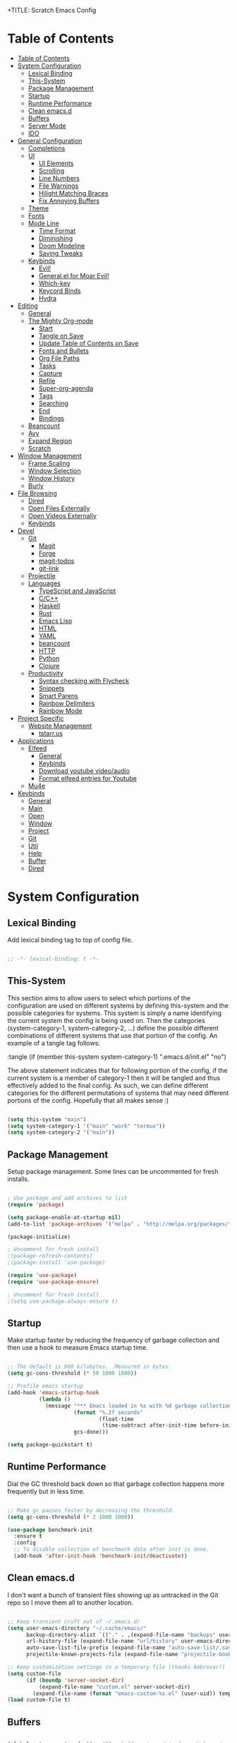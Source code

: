 +TITLE: Scratch Emacs Config
#+PROPERTY: header-args:emacs-lisp

* Table of Contents
:PROPERTIES:
:TOC:      :include all :depth 3
:END:
:CONTENTS:
- [[#table-of-contents][Table of Contents]]
- [[#system-configuration][System Configuration]]
  - [[#lexical-binding][Lexical Binding]]
  - [[#this-system][This-System]]
  - [[#package-management][Package Management]]
  - [[#startup][Startup]]
  - [[#runtime-performance][Runtime Performance]]
  - [[#clean-emacsd][Clean emacs.d]]
  - [[#buffers][Buffers]]
  - [[#server-mode][Server Mode]]
  - [[#ido][IDO]]
- [[#general-configuration][General Configuration]]
  - [[#completions][Completions]]
  - [[#ui][UI]]
    - [[#ui-elements][UI Elements]]
    - [[#scrolling][Scrolling]]
    - [[#line-numbers][Line Numbers]]
    - [[#file-warnings][File Warnings]]
    - [[#hilight-matching-braces][Hilight Matching Braces]]
    - [[#fix-annoying-buffers][Fix Annoying Buffers]]
  - [[#theme][Theme]]
  - [[#fonts][Fonts]]
  - [[#mode-line][Mode Line]]
    - [[#time-format][Time Format]]
    - [[#diminishing][Diminishing]]
    - [[#doom-modeline][Doom Modeline]]
    - [[#saving-tweaks][Saving Tweaks]]
  - [[#keybinds][Keybinds]]
    - [[#evil][Evil!]]
    - [[#generalel-for-moar-evil][General.el for Moar Evil!]]
    - [[#which-key][Which-key]]
    - [[#keycord-binds][Keycord Binds]]
    - [[#hydra][Hydra]]
- [[#editing][Editing]]
  - [[#general][General]]
  - [[#the-mighty-org-mode][The Mighty Org-mode]]
    - [[#start][Start]]
    - [[#tangle-on-save][Tangle on Save]]
    - [[#update-table-of-contents-on-save][Update Table of Contents on Save]]
    - [[#fonts-and-bullets][Fonts and Bullets]]
    - [[#org-file-paths][Org File Paths]]
    - [[#tasks][Tasks]]
    - [[#capture][Capture]]
    - [[#refile][Refile]]
    - [[#super-org-agenda][Super-org-agenda]]
    - [[#tags][Tags]]
    - [[#searching][Searching]]
    - [[#end][End]]
    - [[#bindings][Bindings]]
  - [[#beancount][Beancount]]
  - [[#avy][Avy]]
  - [[#expand-region][Expand Region]]
  - [[#scratch][Scratch]]
- [[#window-management][Window Management]]
  - [[#frame-scaling][Frame Scaling]]
  - [[#window-selection][Window Selection]]
  - [[#window-history][Window History]]
  - [[#burly][Burly]]
- [[#file-browsing][File Browsing]]
  - [[#dired][Dired]]
  - [[#open-files-externally][Open Files Externally]]
  - [[#open-videos-externally][Open Videos Externally]]
  - [[#keybinds][Keybinds]]
- [[#devel][Devel]]
  - [[#git][Git]]
    - [[#magit][Magit]]
    - [[#forge][Forge]]
    - [[#magit-todos][magit-todos]]
    - [[#git-link][git-link]]
  - [[#projectile][Projectile]]
  - [[#languages][Languages]]
    - [[#typescript-and-javascript][TypeScript and JavaScript]]
    - [[#cc][C/C++]]
    - [[#haskell][Haskell]]
    - [[#rust][Rust]]
    - [[#emacs-lisp][Emacs Lisp]]
    - [[#html][HTML]]
    - [[#yaml][YAML]]
    - [[#beancount][beancount]]
    - [[#http][HTTP]]
    - [[#python][Python]]
    - [[#clojure][Clojure]]
  - [[#productivity][Productivity]]
    - [[#syntax-checking-with-flycheck][Syntax checking with Flycheck]]
    - [[#snippets][Snippets]]
    - [[#smart-parens][Smart Parens]]
    - [[#rainbow-delimiters][Rainbow Delimiters]]
    - [[#rainbow-mode][Rainbow Mode]]
- [[#project-specific][Project Specific]]
  - [[#website-management][Website Management]]
    - [[#tstarrus][tstarr.us]]
- [[#applications][Applications]]
  - [[#elfeed][Elfeed]]
    - [[#general][General]]
    - [[#keybinds][Keybinds]]
    - [[#download-youtube-videoaudio][Download youtube video/audio]]
    - [[#format-elfeed-entries-for-youtube][Format elfeed entries for Youtube]]
  - [[#mu4e][Mu4e]]
- [[#keybinds][Keybinds]]
  - [[#general][General]]
  - [[#main][Main]]
  - [[#open][Open]]
  - [[#window][Window]]
  - [[#project][Project]]
  - [[#git][Git]]
  - [[#util][Util]]
  - [[#help][Help]]
  - [[#buffer][Buffer]]
  - [[#dired][Dired]]
:END:

* System Configuration
** Lexical Binding

Add lexical binding tag to top of config file.

#+begin_src emacs-lisp :tangle (if (member this-system system-category-1) ".emacs.d/init.el" "no") 

;; -*- lexical-binding: t -*-

#+end_src

** This-System

This section aims to allow users to select which portions of the configuration are used on different systems by defining this-system and the possible categories for systems. This system is simply a name identifying the current system the config is being used on. Then the categories (system-category-1, system-category-2, ...) define the possible different combinations of different systems that use that portion of the config. An example of a tangle tag follows:

:tangle (if (member this-system system-category-1) ".emacs.d/init.el" "no")

The above statement indicates that for following portion of the config, if the current system is a member of category-1 then it will be tangled and thus effectively added to the final config. As such, we can define different categories for the different permutations of systems that may need different portions of the config. Hopefully that all makes sense :)

#+begin_src emacs-lisp :tangle ".emacs.d/init.el" 

(setq this-system "main")
(setq system-category-1 '("main" "work" "termux"))
(setq system-category-2 '("main"))

#+end_src

** Package Management

Setup package management. Some lines can be uncommented for fresh installs.

#+begin_src emacs-lisp :tangle (if (member this-system system-category-1) ".emacs.d/init.el" "no")

; Use package and add archives to list
(require 'package)

(setq package-enable-at-startup nil)
(add-to-list 'package-archives '("melpa" . "http://melpa.org/packages/") t)

(package-initialize)

; Uncomment for fresh install
;(package-refresh-contents)
;(package-install 'use-package)

(require 'use-package)
(require 'use-package-ensure)

; Uncomment for fresh install
;(setq use-package-always-ensure t)

#+end_src

** Startup

Make startup faster by reducing the frequency of garbage collection and then use a hook to measure Emacs startup time.

#+begin_src emacs-lisp :tangle (if (member this-system system-category-1) ".emacs.d/init.el" "no")

;; The default is 800 kilobytes.  Measured in bytes.
(setq gc-cons-threshold (* 50 1000 1000))

;; Profile emacs startup
(add-hook 'emacs-startup-hook
          (lambda ()
            (message "*** Emacs loaded in %s with %d garbage collections."
                     (format "%.2f seconds"
                             (float-time
                              (time-subtract after-init-time before-init-time)))
                     gcs-done)))

(setq package-quickstart t)

#+end_src

** Runtime Performance

Dial the GC threshold back down so that garbage collection happens more frequently but in less time.

#+begin_src emacs-lisp :tangle (if (member this-system system-category-1) ".emacs.d/init.el" "no")

;; Make gc pauses faster by decreasing the threshold.
(setq gc-cons-threshold (* 2 1000 1000))

(use-package benchmark-init
  :ensure t
  :config
  ;; To disable collection of benchmark data after init is done.
  (add-hook 'after-init-hook 'benchmark-init/deactivate))

#+end_src

** Clean emacs.d 

I don't want a bunch of transient files showing up as untracked in the Git repo so I move them all to another location.

#+begin_src emacs-lisp :tangle (if (member this-system system-category-1) ".emacs.d/init.el" "no")

;; Keep transient cruft out of ~/.emacs.d/
(setq user-emacs-directory "~/.cache/emacs/"
      backup-directory-alist `(("." . ,(expand-file-name "backups" user-emacs-directory)))
      url-history-file (expand-file-name "url/history" user-emacs-directory)
      auto-save-list-file-prefix (expand-file-name "auto-save-list/.saves-" user-emacs-directory)
      projectile-known-projects-file (expand-file-name "projectile-bookmarks.eld" user-emacs-directory))

;; Keep customization settings in a temporary file (thanks Ambrevar!)
(setq custom-file
      (if (boundp 'server-socket-dir)
          (expand-file-name "custom.el" server-socket-dir)
        (expand-file-name (format "emacs-custom-%s.el" (user-uid)) temporary-file-directory)))
(load custom-file t)

#+end_src

** Buffers 

#+begin_src emacs-lisp :tangle (if (member this-system system-category-1) ".emacs.d/init.el" "no")

(global-auto-revert-mode t) ; Allow buffers to update from disk contents

#+end_src

** Server Mode

 Start the Emacs server from this instance so that all =emacsclient= calls are routed here.

#+begin_src emacs-lisp :tangle (if (member this-system system-category-1) ".emacs.d/init.el" "no")

(server-start)

#+end_src

** IDO

IDO provides interactive bits and bobs for buffers and files.

#+begin_src emacs-lisp :tangle (if (member this-system system-category-1) ".emacs.d/init.el" "no")

(ido-mode 1)
(ido-everywhere 1)

(use-package ido-completing-read+
  :init
  (ido-ubiquitous-mode 1))

#+end_src

* General Configuration
** Completions

Stolen from https://github.com/MatthewZMD

#+begin_src emacs-lisp :tangle (if (member this-system system-category-1) ".emacs.d/init.el" "no")

(use-package ivy
  :diminish
  :init
  (use-package amx :defer t)
  (use-package counsel :diminish :config (counsel-mode 1))
  (use-package swiper :defer t)
  (ivy-mode 1)
  :bind
  (("C-s" . swiper-isearch)
   ("C-c s" . counsel-rg)
   ("C-c b" . counsel-buffer-or-recentf)
   ("C-c C-b" . counsel-ibuffer)
   (:map ivy-minibuffer-map
         ("C-r" . ivy-previous-line-or-history)
         ("M-RET" . ivy-immediate-done))
   (:map counsel-find-file-map
         ("C-~" . counsel-goto-local-home)))
  :custom
  (ivy-use-virtual-buffers t)
  (ivy-height 10)
  (ivy-on-del-error-function nil)
  (ivy-magic-slash-non-match-action 'ivy-magic-slash-non-match-create)
  (ivy-count-format "【%d/%d】")
  (ivy-wrap t)
  :config
  (defun counsel-goto-local-home ()
      "Go to the $HOME of the local machine."
      (interactive)
    (ivy--cd "~/")))

#+end_src
** UI
*** UI Elements

#+begin_src emacs-lisp :tangle (if (member this-system system-category-1) ".emacs.d/init.el" "no")

  (setq inhibit-startup-message t)
  (scroll-bar-mode -1)             ; Disable visible scrollbar
  (tool-bar-mode -1)               ; Disable the toolbar
  (tooltip-mode -1)                ; Disable tooltips
  (set-fringe-mode 10)             ; Give some breathing room
  (menu-bar-mode -1)               ; Disable the menu bar

#+end_src

*** Scrolling

#+begin_src emacs-lisp :tangle (if (member this-system system-category-1) ".emacs.d/init.el" "no")

  (setq mouse-wheel-scroll-amount '(5 ((shift) . 5))) ; start out scrolling 1 line at a time
  (setq mouse-wheel-progressive-speed nil)              ; accelerate scrolling
  (setq mouse-wheel-follow-mouse 't)                  ; scroll window under mouse
  (setq scroll-step 5)                                ; keyboard scroll one line at a timesetq use-dialog-box nil

#+end_src

*** Line Numbers

#+begin_src emacs-lisp :tangle (if (member this-system system-category-1) ".emacs.d/init.el" "no")

  (column-number-mode)
  (global-display-line-numbers-mode t)

  ;; Disable line numbers for some modes
  (dolist (mode '(org-mode-hook
                  eshell-mode-hook))
    (add-hook mode (lambda () (display-line-numbers-mode 0))))

#+end_src

*** File Warnings
#+begin_src emacs-lisp :tangle (if (member this-system system-category-1) ".emacs.d/init.el" "no")

  (setq large-file-warning-threshold nil) ; Don't warn for large files
  (setq vc-follow-symlinks t)             ; Don't warn for following symlinked files
  (setq ad-redefinition-action 'accept)   ; Don't warn when advice is added for functions

#+end_src

*** Hilight Matching Braces

#+begin_src emacs-lisp :tangle (if (member this-system system-category-1) ".emacs.d/init.el" "no")

  (use-package paren
    :config
    (set-face-attribute 'show-paren-match-expression nil :background "#363e4a")
    (show-paren-mode 1))

#+end_src

*** Fix Annoying Buffers

#+begin_src emacs-lisp :tangle (if (member this-system system-category-1) ".emacs.d/init.el" "no")

  (use-package popwin
    :config
    (popwin-mode 1))

#+end_src

** Theme

#+begin_src emacs-lisp :tangle (if (member this-system system-category-1) ".emacs.d/init.el" "no")

  (use-package doom-themes :defer t)
  (load-theme 'doom-gruvbox t)

#+end_src

** Fonts
#+begin_src emacs-lisp :tangle (if (member this-system system-category-1) ".emacs.d/init.el" "no")

  ;; Set the font face based on platform
  (set-face-attribute 'default nil :font "JetBrains Mono Nerd Font" :height 80)
  ;; Set the fixed pitch face
  (set-face-attribute 'fixed-pitch nil :font "JetBrains Mono Nerd Font" :height 80)
  ;; Set the variable pitch face
  (set-face-attribute 'variable-pitch nil :font "JetBrains Mono Nerd Font" :height 80 :weight 'regular)

#+end_src
** Mode Line
*** Time Format
#+begin_src emacs-lisp :tangle (if (member this-system system-category-1) ".emacs.d/init.el" "no")

  (setq display-time-format "%l:%M %p %b %y"
        display-time-default-load-average nil)

#+end_src
*** Diminishing

The [[https://github.com/myrjola/diminish.el][diminish]] package hides pesky minor modes from the modelines.

#+begin_src emacs-lisp :tangle (if (member this-system system-category-1) ".emacs.d/init.el" "no")

  (use-package diminish)

#+end_src

*** Doom Modeline
#+begin_src emacs-lisp :tangle (if (member this-system system-category-1) ".emacs.d/init.el" "no")

  ;; You must run (all-the-icons-install-fonts) one time after
  ;; installing this package!

  (use-package minions
    :hook (doom-modeline-mode . minions-mode)
    :custom
    (minions-mode-line-lighter ""))

  (use-package doom-modeline
    ;:after eshell     ;; Make sure it gets hooked after eshell
    :hook (after-init . doom-modeline-init)
    :custom-face
    (mode-line ((t (:height 0.85))))
    (mode-line-inactive ((t (:height 0.85))))
    :custom
    (doom-modeline-height 20)
    (doom-modeline-bar-width 6)
    (doom-modeline-lsp t)
    (doom-modeline-github nil)
    (doom-modeline-mu4e nil)
    (doom-modeline-irc nil)
    (doom-modeline-minor-modes t)
    (doom-modeline-persp-name nil)
    (doom-modeline-buffer-file-name-style 'truncate-except-project)
    (doom-modeline-major-mode-icon nil))

#+end_src

*** Saving Tweaks
#+begin_src emacs-lisp :tangle (if (member this-system system-category-1) ".emacs.d/init.el" "no")

  ; Auto-save changed files
  (use-package super-save
    :ensure t
    :defer 1
    :diminish super-save-mode
    :config
    (super-save-mode +1)
    (setq super-save-auto-save-when-idle t))

  ; Auto revert changed files
  (global-auto-revert-mode 1)

#+end_src

** Keybinds
*** Evil!
#+begin_src emacs-lisp :tangle (if (member this-system system-category-1) ".emacs.d/init.el" "no")

  (defun dw/evil-hook ()
    (dolist (mode '(custom-mode
                    eshell-mode
                    git-rebase-mode
                    erc-mode
                    circe-server-mode
                    circe-chat-mode
                    circe-query-mode
                    sauron-mode
                    term-mode))
    (add-to-list 'evil-emacs-state-modes mode)))

  (defun dw/dont-arrow-me-bro ()
    (interactive)
    (message "Arrow keys are bad, you know?"))

  (use-package evil
    :init
    (setq evil-want-integration t)
    (setq evil-want-keybinding nil)
    (setq evil-want-C-u-scroll t)
    (setq evil-want-C-i-jump nil)
    (setq evil-respect-visual-line-mode t)
    :config
    (add-hook 'evil-mode-hook 'dw/evil-hook)
    (evil-mode 1)
    (define-key evil-insert-state-map (kbd "C-g") 'evil-normal-state)
    (define-key evil-insert-state-map (kbd "C-h") 'evil-delete-backward-char-and-join)

    ;; Use visual line motions even outside of visual-line-mode buffers
    (evil-global-set-key 'motion "j" 'evil-next-visual-line)
    (evil-global-set-key 'motion "k" 'evil-previous-visual-line)

    ;; Disable arrow keys in normal and visual modes
    (define-key evil-normal-state-map (kbd "<left>") 'dw/dont-arrow-me-bro)
    (define-key evil-normal-state-map (kbd "<right>") 'dw/dont-arrow-me-bro)
    (define-key evil-normal-state-map (kbd "<down>") 'dw/dont-arrow-me-bro)
    (define-key evil-normal-state-map (kbd "<up>") 'dw/dont-arrow-me-bro)
    (evil-global-set-key 'motion (kbd "<left>") 'dw/dont-arrow-me-bro)
    (evil-global-set-key 'motion (kbd "<right>") 'dw/dont-arrow-me-bro)
    (evil-global-set-key 'motion (kbd "<down>") 'dw/dont-arrow-me-bro)
    (evil-global-set-key 'motion (kbd "<up>") 'dw/dont-arrow-me-bro)

    (evil-set-initial-state 'messages-buffer-mode 'normal)
    (evil-set-initial-state 'dashboard-mode 'normal))

  (use-package evil-collection
    :after evil
    :custom
    (evil-collection-outline-bind-tab-p nil)
    :config
    (evil-collection-init))

#+end_src
*** General.el for Moar Evil!
#+begin_src emacs-lisp :tangle (if (member this-system system-category-1) ".emacs.d/init.el" "no")

 (use-package general
   :ensure t
   :config
   (general-evil-setup t))

   (general-create-definer dw/leader-key-def
     :keymaps '(normal insert visual emacs)
     :prefix "SPC"
     :global-prefix "C-SPC")

#+end_src
*** Which-key

[[https://github.com/justbur/emacs-which-key][which-key]] is great for getting an overview of what keybindings are available
based on the prefix keys you entered.  Learned about this one from Spacemacs.

#+begin_src emacs-lisp :tangle (if (member this-system system-category-1) ".emacs.d/init.el" "no")

  (use-package which-key
    :init (which-key-mode)
    :diminish which-key-mode
    :config
    (setq which-key-idle-delay 0.3)
    (setq which-key-min-display-lines 6))

#+end_src

*** Keycord Binds

#+begin_src emacs-lisp :tangle (if (member this-system system-category-1) ".emacs.d/init.el" "no")

  (use-package use-package-chords
    :disabled
    :config (key-chord-mode 1))

#+end_src

*** Hydra
#+begin_src emacs-lisp :tangle (if (member this-system system-category-1) ".emacs.d/init.el" "no")

  (use-package hydra
    :defer 1)

#+end_src
* Editing
** General
#+begin_src emacs-lisp :tangle (if (member this-system system-category-1) ".emacs.d/init.el" "no")

; Set Default indentation to 2 characters
(setq-default tab-width 2)
(setq-default evil-shift-width tab-width)

; Use spaces instead of tabs for indents
(setq-default indent-tabs-mode nil)

; Automatic comment/uncomment lines
(use-package evil-nerd-commenter
  :bind ("M-/" . evilnc-comment-or-uncomment-lines))

; Use Parinfer for Lispy languages
(use-package parinfer
  :hook ((clojure-mode . parinfer-mode)
         (emacs-lisp-mode . parinfer-mode)
         (common-lisp-mode . parinfer-mode)
         (scheme-mode . parinfer-mode)
         (lisp-mode . parinfer-mode))
  :config
  (setq parinfer-extensions
      '(defaults       ; should be included.
        pretty-parens  ; different paren styles for different modes.
        evil           ; If you use Evil.
        smart-tab      ; C-b & C-f jump positions and smart shift with tab & S-tab.
        smart-yank)))  ; Yank behavior depend on mode.

;(dw/leader-key-def
;  "tp" 'parinfer-toggle-mode)

#+end_src
** The Mighty Org-mode
*** Start 

Set up Org Mode with a baseline configuration.  The following sections will add more things to it.

#+begin_src emacs-lisp :tangle (if (member this-system system-category-1) ".emacs.d/init.el" "no")

;; TODO: Mode this to another section
(setq-default fill-column 80)

;; Turn on indentation and auto-fill mode for Org files
(defun dw/org-mode-setup ()
  (org-indent-mode)
  (variable-pitch-mode 1)
  (auto-fill-mode 0)
  (visual-line-mode 1)
  (setq evil-auto-indent nil)
  (diminish org-indent-mode))

(use-package org
  :defer t
  :hook (org-mode . dw/org-mode-setup)
  :config
  (setq org-ellipsis " ▾"
        org-hide-emphasis-markers t
        org-src-fontify-natively t
        org-src-tab-acts-natively t
        org-edit-src-content-indentation 0
        org-hide-block-startup nil
        org-src-preserve-indentation nil
        org-startup-folded 'content
        org-cycle-separator-lines 2)

  (setq org-modules
    '(org-crypt
        org-habit))

  (setq org-refile-targets '((nil :maxlevel . 3)
                            (org-agenda-files :maxlevel . 3)))
  (setq org-outline-path-complete-in-steps nil)
  (setq org-refile-use-outline-path t)

  (evil-define-key '(normal insert visual) org-mode-map (kbd "C-j") 'org-next-visible-heading)
  (evil-define-key '(normal insert visual) org-mode-map (kbd "C-k") 'org-previous-visible-heading)

  (evil-define-key '(normal insert visual) org-mode-map (kbd "M-j") 'org-metadown)
  (evil-define-key '(normal insert visual) org-mode-map (kbd "M-k") 'org-metaup)

  (org-babel-do-load-languages
    'org-babel-load-languages
    '((emacs-lisp . t)
      (ledger . t)))

  (push '("conf-unix" . conf-unix) org-src-lang-modes)

  ;; NOTE: Subsequent sections are still part of this use-package block!

#+end_src

*** Tangle on Save
#+begin_src emacs-lisp :tangle (if (member this-system system-category-1) ".emacs.d/init.el" "no")

    ;; Since we don't want to disable org-confirm-babel-evaluate all
    ;; of the time, do it around the after-save-hook
    (defun dw/org-babel-tangle-dont-ask ()
    ;; Dynamic scoping to the rescue
    (let ((org-confirm-babel-evaluate nil))
	(org-babel-tangle)))

    (add-hook 'org-mode-hook (lambda () (add-hook 'after-save-hook #'dw/org-babel-tangle-dont-ask
						'run-at-end 'only-in-org-mode)))

#+end_src

*** Update Table of Contents on Save

It’s nice to have a table of contents section for long literate configuration files (like this one!) so I use org-make-toc to automatically update the ToC in any header with a property named TOC.

#+begin_src emacs-lisp :tangle (if (member this-system system-category-1) ".emacs.d/init.el" "no")

(use-package org-make-toc
  :hook (org-mode . org-make-toc-mode))

#+end_src

*** Fonts and Bullets

Use bullet characters instead of asterisks, plus set the header font sizes to something more palatable.  A fair amount of inspiration has been taken from [[https://zzamboni.org/post/beautifying-org-mode-in-emacs/][this blog post]].

#+begin_src emacs-lisp :tangle (if (member this-system system-category-1) ".emacs.d/init.el" "no")

(use-package org-bullets
  :after org
  :hook (org-mode . org-bullets-mode)
  :custom
  (org-bullets-bullet-list '("◉" "○" "●" "○" "●" "○" "●")))

;; Replace list hyphen with dot
(font-lock-add-keywords 'org-mode
                        '(("^ *\\([-]\\) "
                          (0 (prog1 () (compose-region (match-beginning 1) (match-end 1) "•"))))))

(dolist (face '((org-level-1 . 1.2)
                (org-level-2 . 1.1)
                (org-level-3 . 1.05)
                (org-level-4 . 1.0)
                (org-level-5 . 1.1)
                (org-level-6 . 1.1)
                (org-level-7 . 1.1)
                (org-level-8 . 1.1)))
    (set-face-attribute (car face) nil :font "JetBrains Mono Nerd Font" :weight 'regular :height (cdr face)))

;; Make sure org-indent face is available
(require 'org-indent)

;; Ensure that anything that should be fixed-pitch in Org files appears that way
(set-face-attribute 'org-block nil :foreground nil :inherit 'fixed-pitch)
(set-face-attribute 'org-code nil   :inherit '(shadow fixed-pitch))
(set-face-attribute 'org-indent nil :inherit '(org-hide fixed-pitch))
(set-face-attribute 'org-verbatim nil :inherit '(shadow fixed-pitch))
(set-face-attribute 'org-special-keyword nil :inherit '(font-lock-comment-face fixed-pitch))
(set-face-attribute 'org-meta-line nil :inherit '(font-lock-comment-face fixed-pitch))
(set-face-attribute 'org-checkbox nil :inherit 'fixed-pitch)

#+end_src

*** Org File Paths
#+begin_src emacs-lisp :tangle (if (member this-system system-category-1) ".emacs.d/init.el" "no")

;;; Directory Options
;; Set default working directory for org files
(setq org-directory "~/documents/org")
;; Set default locations to store notes
(setq org-default-notes-file "~/documents/org/capture/refile.org")
;; Set agenda files
(setq org-agenda-files (quote ("~/documents/org/capture"
                               "~/documents/org/capture/agendas"
                               "~/documents/org/capture/bookmarks"
                               "~/documents/org/capture/notes")))

#+end_src
*** Tasks 
#+begin_src emacs-lisp :tangle (if (member this-system system-category-1) ".emacs.d/init.el" "no")

;;; Set Todo Options
;; Set keywords for todo items
(setq org-todo-keywords
      (quote ((sequence "TODO(t)" "NEXT(n)" "|" "DONE(d)")
              (sequence "WAITING(w@/!)" "HOLD(h@/!)" "|" "CANCELLED(c@/!)" ))))
;; Set colors for todo items
(setq org-todo-keyword-faces
      (quote (("TODO" :foreground "red" :weight bold)
              ("NEXT" :foreground "blue" :weight bold)
              ("DONE" :foreground "forest green" :weight bold)
              ("WAITING" :foreground "orange" :weight bold)
              ("HOLD" :foreground "magenta" :weight bold)
              ("CANCELLED" :foreground "forest green" :weight bold))))
;; Set tags based on todo changes
(setq org-todo-state-tags-triggers
      (quote (("CANCELLED" ("CANCELLED" . t))
              ("WAITING" ("WAITING" . t))
              ("HOLD" ("WAITING") ("HOLD" . t))
              (done ("WAITING") ("HOLD"))
              ("TODO" ("WAITING") ("CANCELLED") ("HOLD"))
              ("NEXT" ("WAITING") ("CANCELLED") ("HOLD"))
              ("DONE" ("WAITING") ("CANCELLED") ("HOLD")))))

#+end_src
*** Capture 
#+begin_src emacs-lisp :tangle (if (member this-system system-category-1) ".emacs.d/init.el" "no")

;; open org-capture
(global-set-key (kbd "C-c c") 'org-capture)

;;; Set Org-Capture Options
;; Capture templates for: TODO tasks, Notes, appointments, and meetings
(setq org-capture-templates
      (quote (("t" "todo" entry (file "~/documents/org/capture/refile.org")
               "* TODO %?\n%U\n%a\n")
              ("r" "respond" entry (file "~/documents/org/capture/refile.org")
               "* TODO Respond to %:from on %:subject\nSCHEDULED: %t\n%U\n%a\n")
              ("n" "note" entry (file "~/documents/org/capture/refile.org")
               "* %? :NOTE:\n%U\n%a\n")
              ("m" "Meeting" entry (file "~/documents/org/capture/refile.org")
               "* MEETING with %? :MEETING:\n%U")
              ("h" "Habit" entry (file "~/documents/org/capture/refile.org")
               "* NEXT %?\n%U\n%a\nSCHEDULED: %(format-time-string \"%<<%Y-%m-%d %a .+1d/3d>>\")\n:PROPERTIES:\n:STYLE: habit\n:REPEAT_TO_STATE: NEXT\n:END:\n"))))

#+end_src
*** Refile
#+begin_src emacs-lisp :tangle (if (member this-system system-category-1) ".emacs.d/init.el" "no")

;;; Set Task Refiling Options
;; Targets include this file and any file contributing to the agenda - up to 9 levels deep
(setq org-refile-targets (quote ((nil :maxlevel . 9)
                                 (org-agenda-files :maxlevel . 9))))
;; Use full outline paths for refile targets - we file directly with IDO
(setq org-refile-use-outline-path t)
;; Targets complete directly with IDO
(setq org-outline-path-complete-in-steps nil)
;; Allow refile to create parent tasks with confirmation
(setq org-refile-allow-creating-parent-nodes (quote confirm))
;; Use IDO for both buffer and file completion and ido-everywhere to t
(setq org-completion-use-ido t)
(setq ido-everywhere t)
(setq ido-max-directory-size 100000)
(ido-mode (quote both))
;; Use the current window when visiting files and buffers with ido
(setq ido-default-file-method 'selected-window)
(setq ido-default-buffer-method 'selected-window)
;; Use the current window for indirect buffer display
(setq org-indirect-buffer-display 'current-window)
;; Exclude DONE state tasks from refile targets
(defun bh/verify-refile-target ()
  "Exclude todo keywords with a done state from refile targets"
  (not (member (nth 2 (org-heading-components)) org-done-keywords)))
(setq org-refile-target-verify-function 'bh/verify-refile-target)

#+end_src
*** Super-org-agenda

#+begin_src emacs-lisp :tangle (if (member this-system system-category-1) ".emacs.d/init.el" "no")

(use-package org-super-agenda
  :after org-agenda
  :init
  (setq org-super-agenda-header-map (make-sparse-keymap))

  (setq org-agenda-custom-commands
        '(("c" "Custom Agenda"
           ((agenda "" ((org-agenda-span 'day)
                        (org-super-agenda-groups
                              '((:name "--- LATE ---"
                                   :face (:underline t)
                                   :deadline past
                                   :order 1)
                                (:name "--- DUE TODAY ---"
                                   :time-grid t
                                   :deadline today
                                   :order 2)
                                (:name "--- SCHEDULED TODAY ---"
                                   :time-grid t
                                   :date today
                                   :scheduled today
                                   :order 3)
                                (:name ""
                                   :discard (:anything)
                                   :order 99))
                              )))))))

  :config
  (org-super-agenda-mode))

#+end_src

*** Tags

#+begin_src emacs-lisp :tangle (if (member this-system system-category-1) ".emacs.d/init.el" "no")

  ;; Configure common tags
  (setq org-tag-alist
    '((:startgroup)
       ; Put mutually exclusive tags here
       (:endgroup)
       ("@errand" . ?E)
       ("@home" . ?H)
       ("@work" . ?W)
       ("agenda" . ?a)
       ("planning" . ?p)
       ("publish" . ?P)
       ("batch" . ?b)
       ("note" . ?n)
       ("idea" . ?i)
       ("thinking" . ?t)
       ("recurring" . ?r)))

#+end_src

*** Searching

#+begin_src emacs-lisp :tangle (if (member this-system system-category-1) ".emacs.d/init.el" "no")

(defun dw/search-org-files ()
  (interactive)
  (counsel-rg "" "~/documents/org/capture/notes" nil "Search Notes: "))

#+end_src

*** End  

 #+begin_src emacs-lisp :tangle (if (member this-system system-category-1) ".emacs.d/init.el" "no")

 ;; This ends the use-package org-mode block
)

 #+end_src

*** Bindings

#+begin_src emacs-lisp :tangle (if (member this-system system-category-1) ".emacs.d/init.el" "no")



(use-package evil-org
  :after org
  :hook ((org-mode . evil-org-mode)
         (org-agenda-mode . evil-org-mode)
         (evil-org-mode . (lambda () (evil-org-set-key-theme '(navigation todo insert textobjects additional)))))
  :config
  (require 'evil-org-agenda)
  (evil-org-agenda-set-keys))

;(dw/leader-key-def
;  "o"   '(:ignore t :which-key "org mode")
;  "oi"  '(:ignore t :which-key "insert")
;  "oil" '(org-insert-link :which-key "insert link")
;  "on"  '(org-toggle-narrow-to-subtree :which-key "toggle narrow")
;  "os"  '(dw/counsel-rg-org-files :which-key "search notes")
;  "oa"  '(org-agenda :which-key "status")
;  "oc"  '(org-capture t :which-key "capture")
;  "ox"  '(org-export-dispatch t :which-key "export"))

#+end_src

** Beancount

#+begin_src emacs-lisp :tangle (if (member this-system system-category-1) ".emacs.d/init.el" "no")

;(use-package Beancount
;  :straight (beancount
;             :type git
;             :host github
;             :repo "cnsunyour/beancount.el")
;  :bind
;  ("C-M-b" . (lambda ()
;               (interactive)
;               (find-file "~/Dropbox/beancount/main.bean")))
;  :mode
;  ("\\.bean\\(?:count\\)?\\'" . beancount-mode)
;  :config
;  (setq beancount-accounts-files
;        (directory-files "~/Dropbox/beancount/accounts/"
;                         'full
;                         (rx ".bean" eos))))

#+end_src

** Avy
#+begin_src emacs-lisp :tangle (if (member this-system system-category-1) ".emacs.d/init.el" "no")

  (use-package avy
    :commands (avy-goto-char avy-goto-word-0 avy-goto-line))

  (dw/leader-key-def
    "j"   '(:ignore t :which-key "jump")
    "jj"  '(avy-goto-char :which-key "jump to char")
    "jw"  '(avy-goto-word-0 :which-key "jump to word")
    "jl"  '(avy-goto-line :which-key "jump to line"))

#+end_src

** Expand Region

This module is absolutely necessary for working inside of Emacs Lisp files,
especially when trying to some parent of an expression (like a =setq=).  Makes
tweaking Org agenda views much less annoying.

#+begin_src emacs-lisp :tangle (if (member this-system system-category-1) ".emacs.d/init.el" "no")

  (use-package expand-region
    :bind (("M-[" . er/expand-region)
           ("C-(" . er/mark-outside-pairs)))

#+end_src

** Scratch

Since the =*scratch*= buffer is pretty hard-wired into Emacs (see
=buffer.c=), the least we could do is getting rid of its initial
message.  No, it's using its own mode instead of ~emacs-lisp-mode~ for
the questionable benefit of having a function inserting evaluation
values after a newline.

#+begin_src emacs-lisp :tangle (if (member this-system system-category-1) ".emacs.d/init.el" "no")
(setq initial-scratch-message "")
(setq initial-major-mode 'emacs-lisp-mode)
#+END_SRC

* Window Management
** Frame Scaling

The keybindings for this are =C+M+-= and =C+M+==.

#+begin_src emacs-lisp :tangle (if (member this-system system-category-1) ".emacs.d/init.el" "no")

  (use-package default-text-scale
    :defer 1
    :config
    (default-text-scale-mode))

#+end_src

** Window Selection

Use ace-window for selecting windows quickly.

#+begin_src emacs-lisp :tangle (if (member this-system system-category-1) ".emacs.d/init.el" "no")

(use-package ace-window
  :config
  (setq aw-keys '(?a ?s ?d ?f ?g ?h ?j ?k ?l)))

#+end_src

** Window History

#+begin_src emacs-lisp :tangle (if (member this-system system-category-1) ".emacs.d/init.el" "no")

(winner-mode)
(define-key evil-window-map "u" 'winner-undo)

#+end_src

** Burly

Use burly to bookmark layouts and Emacs state.

#+begin_src emacs-lisp :tangle (if (member this-system system-category-1) ".emacs.d/init.el" "no")

(use-package burly)

#+end_src

* File Browsing
** Dired 

Stolen from [[https://github.com/daviwil][the_dev_aspect]]. I have edited to fit my needs including removing the termux logic.

#+begin_src emacs-lisp :tangle (if (member this-system system-category-1) ".emacs.d/init.el" "no")

  (setq dired-listing-switches "-agho --group-directories-first"
        dired-omit-files "^\\.[^.].*"
        dired-omit-verbose nil)

  (autoload 'dired-omit-mode "dired-x")

  (add-hook 'dired-load-hook
    (lambda ()
    (interactive)
    (dired-collapse)))

  (add-hook 'dired-mode-hook
    (lambda ()
    (interactive)
    (dired-omit-mode 1)
    (hl-line-mode 1)))

  (use-package dired-rainbow
    :defer 2
    :config
    (dired-rainbow-define-chmod directory "#6cb2eb" "d.*")
    (dired-rainbow-define html "#eb5286" ("css" "less" "sass" "scss" "htm" "html" "jhtm" "mht" "eml" "mustache" "xhtml"))
    (dired-rainbow-define xml "#f2d024" ("xml" "xsd" "xsl" "xslt" "wsdl" "bib" "json" "msg" "pgn" "rss" "yaml" "yml" "rdata"))
    (dired-rainbow-define document "#9561e2" ("docm" "doc" "docx" "odb" "odt" "pdb" "pdf" "ps" "rtf" "djvu" "epub" "odp" "ppt" "pptx"))
    (dired-rainbow-define markdown "#ffed4a" ("org" "etx" "info" "markdown" "md" "mkd" "nfo" "pod" "rst" "tex" "textfile" "txt"))
    (dired-rainbow-define database "#6574cd" ("xlsx" "xls" "csv" "accdb" "db" "mdb" "sqlite" "nc"))
    (dired-rainbow-define media "#de751f" ("mp3" "mp4" "mkv" "MP3" "MP4" "avi" "mpeg" "mpg" "flv" "ogg" "mov" "mid" "midi" "wav" "aiff" "flac"))
    (dired-rainbow-define image "#f66d9b" ("tiff" "tif" "cdr" "gif" "ico" "jpeg" "jpg" "png" "psd" "eps" "svg"))
    (dired-rainbow-define log "#c17d11" ("log"))
    (dired-rainbow-define shell "#f6993f" ("awk" "bash" "bat" "sed" "sh" "zsh" "vim"))
    (dired-rainbow-define interpreted "#38c172" ("py" "ipynb" "rb" "pl" "t" "msql" "mysql" "pgsql" "sql" "r" "clj" "cljs" "scala" "js"))
    (dired-rainbow-define compiled "#4dc0b5" ("asm" "cl" "lisp" "el" "c" "h" "c++" "h++" "hpp" "hxx" "m" "cc" "cs" "cp" "cpp" "go" "f" "for" "ftn" "f90" "f95" "f03" "f08" "s" "rs" "hi" "hs" "pyc" ".java"))
    (dired-rainbow-define executable "#8cc4ff" ("exe" "msi"))
    (dired-rainbow-define compressed "#51d88a" ("7z" "zip" "bz2" "tgz" "txz" "gz" "xz" "z" "Z" "jar" "war" "ear" "rar" "sar" "xpi" "apk" "xz" "tar"))
    (dired-rainbow-define packaged "#faad63" ("deb" "rpm" "apk" "jad" "jar" "cab" "pak" "pk3" "vdf" "vpk" "bsp"))
    (dired-rainbow-define encrypted "#ffed4a" ("gpg" "pgp" "asc" "bfe" "enc" "signature" "sig" "p12" "pem"))
    (dired-rainbow-define fonts "#6cb2eb" ("afm" "fon" "fnt" "pfb" "pfm" "ttf" "otf"))
    (dired-rainbow-define partition "#e3342f" ("dmg" "iso" "bin" "nrg" "qcow" "toast" "vcd" "vmdk" "bak"))
    (dired-rainbow-define vc "#0074d9" ("git" "gitignore" "gitattributes" "gitmodules"))
    (dired-rainbow-define-chmod executable-unix "#38c172" "-.*x.*"))

  (use-package dired-single
    :ensure t
    :defer t)

  (use-package dired-ranger
    :defer t)

  (use-package dired-collapse
    :defer t)

#+end_src
** Open Files Externally

Stolen from [[https://github.com/daviwil][the_dev_aspect]]. Didn't even bother to change it ;) 

#+begin_src emacs-lisp :tangle (if (member this-system system-category-1) ".emacs.d/init.el" "no")

  (use-package openwith
    :config
    (setq openwith-associations
      (list
        (list (openwith-make-extension-regexp
               '("mpg" "mpeg" "mp3" "mp4"
                 "avi" "wmv" "wav" "mov" "flv"
                 "ogm" "ogg" "mkv"))
               "mpv"
               '(file))
        (list (openwith-make-extension-regexp
               '("xbm" "pbm" "pgm" "ppm" "pnm"
                 "png" "gif" "bmp" "tif" "jpeg")) ;; Removed jpg because Telega was
                                                  ;; causing feh to be opened...
               "feh"
               '(file))
        (list (openwith-make-extension-regexp
               '("pdf"))
               "zathura"
               '(file))))
    (openwith-mode 1))

#+end_src

** Open Videos Externally  

Can't remember where I stole this from. Might edit in future to integrate audio and video playing with Dired instead of using ncmpcpp for audio. I had to expand the file-name in the mpv-dir function to make it work with mpv. 

#+begin_src emacs-lisp :tangle (if (member this-system system-category-1) ".emacs.d/init.el" "no")

  (defun start-mpv (path &optional playlist-p)

    "Start mpv with specified arguments"
    (let* ((default-cmd "mpv --force-window")
          (cmd (if playlist-p
                    (s-append " --loop-playlist --playlist=" default-cmd)
                  (s-append " --loop " default-cmd))))
      (call-process-shell-command (s-concat cmd (shell-quote-argument path)) nil 0)))

  (defun mpv ()
    "Play a file in current line"
    (interactive)
    (start-mpv (dired-get-filename)))

  (defun mpv-dir ()
    "Play all multimedia files in current directory"
    (interactive)
    (start-mpv (expand-file-name default-directory)))

  (defun mpv-playlist ()
    "Play a playlist in current line"
    (interactive)
    (start-mpv (dired-get-filename) t))

#+end_src

** Keybinds

Stolen from [[https://github.com/daviwil][the_dev_aspect]]. I have edited to fit my needs including changing/adding keybinds.

#+begin_src emacs-lisp :tangle (if (member this-system system-category-1) ".emacs.d/init.el" "no")

  (setq which-key-sort-order 'which-key-prefix-then-key-order)

  (evil-collection-define-key 'normal 'dired-mode-map
    "h" 'dired-single-up-directory
    "H" 'dired-omit-mode
    "l" 'dired-single-buffer
    "y" 'dired-ranger-copy
    "X" 'dired-ranger-move
    "p" 'dired-ranger-paste)

  (require 'cl)

  (defun dw/dired-link (path)
    (lexical-let ((target path))
      (lambda () (interactive) (message "Path: %s" target) (dired target))))

#+end_src

* Devel
** Git
*** Magit

https://magit.vc/manual/magit/

#+begin_src emacs-lisp :tangle (if (member this-system system-category-1) ".emacs.d/init.el" "no")

  (use-package magit
    :commands (magit-status magit-get-current-branch)
    :custom
    (magit-display-buffer-function #'magit-display-buffer-same-window-except-diff-v1))

  (use-package evil-magit
    :after magit)

#+end_src

*** Forge

#+begin_src emacs-lisp :tangle (if (member this-system system-category-1) ".emacs.d/init.el" "no")

  (use-package forge
    :disabled)

#+end_src

*** magit-todos

This is an interesting extension to Magit that shows a TODOs section in your
git status buffer containing all lines with TODO (or other similar words) in
files contained within the repo.  More information at the [[https://github.com/alphapapa/magit-todos][GitHub repo]].

#+begin_src emacs-lisp :tangle (if (member this-system system-category-1) ".emacs.d/init.el" "no")

  (use-package magit-todos
    :defer t)

#+end_src

*** git-link

#+begin_src emacs-lisp :tangle (if (member this-system system-category-1) ".emacs.d/init.el" "no")

(use-package git-link
  :commands git-link
  :config
  (setq git-link-open-in-browser t))

#+end_src

** Projectile

#+begin_src emacs-lisp :tangle (if (member this-system system-category-1) ".emacs.d/init.el" "no")

  (use-package projectile
    :diminish projectile-mode
    :config (projectile-mode)
    :bind-keymap
    ("C-c p" . projectile-command-map)
    :init
    (when (file-directory-p "~/devel")
      (setq projectile-project-search-path '("~/devel")))
    (setq projectile-switch-project-action #'projectile-dired))

  (use-package counsel-projectile
    :after projectile)

#+end_src

** Languages
*** TypeScript and JavaScript

Set up nvm so that we can manage Node versions

#+begin_src emacs-lisp :tangle (if (member this-system system-category-1) ".emacs.d/init.el" "no")

  (use-package nvm
    :defer t)

#+end_src

Configure TypeScript and JavaScript language modes

#+begin_src emacs-lisp :tangle (if (member this-system system-category-1) ".emacs.d/init.el" "no")

  (use-package typescript-mode
    :mode "\\.ts\\'"
    :config
    (setq typescript-indent-level 2))

  (defun dw/set-js-indentation ()
    (setq js-indent-level 2)
    (setq evil-shift-width js-indent-level)
    (setq-default tab-width 2))

  (use-package js2-mode
    :mode "\\.jsx?\\'"
    :config
    ;; Use js2-mode for Node scripts
    (add-to-list 'magic-mode-alist '("#!/usr/bin/env node" . js2-mode))

    ;; Don't use built-in syntax checking
    (setq js2-mode-show-strict-warnings nil)

    ;; Set up proper indentation in JavaScript and JSON files
    (add-hook 'js2-mode-hook #'dw/set-js-indentation)
    (add-hook 'json-mode-hook #'dw/set-js-indentation))

  (use-package prettier-js
    :hook ((js2-mode . prettier-js-mode)
           (typescript-mode . prettier-js-mode))
    :config
    (setq prettier-js-show-errors nil))

#+end_src

*** C/C++

#+begin_src emacs-lisp :tangle (if (member this-system system-category-1) ".emacs.d/init.el" "no")

(use-package ccls
  :hook ((c-mode c++-mode objc-mode cuda-mode) .
         (lambda () (quire 'ccls) (lsp))))

#+end_src

*** Haskell

#+begin_src emacs-lisp :tangle (if (member this-system system-category-1) ".emacs.d/init.el" "no")

(use-package haskell-mode) 

#+end_src

*** Rust

#+begin_src emacs-lisp :tangle (if (member this-system system-category-1) ".emacs.d/init.el" "no")

  (use-package rust-mode
    :mode "\\.rs\\'"
    :init (setq rust-format-on-save t))

  (use-package cargo
    :ensure t
    :defer t)

#+end_src

*** Emacs Lisp

#+begin_src emacs-lisp :tangle (if (member this-system system-category-1) ".emacs.d/init.el" "no")

  (add-hook 'emacs-lisp-mode-hook #'flycheck-mode)

  (use-package helpful
    :ensure t
    :custom
    (counsel-describe-function-function #'helpful-callable)
    (counsel-describe-variable-function #'helpful-variable)
    :bind
    ([remap describe-function] . counsel-describe-function)
    ([remap describe-command] . helpful-command)
    ([remap describe-variable] . counsel-describe-variable)
    ([remap describe-key] . helpful-key))

#+end_src


*** HTML

#+begin_src emacs-lisp :tangle (if (member this-system system-category-1) ".emacs.d/init.el" "no")

(use-package web-mode
  :mode "(\\.\\(html?\\|ejs\\|tsx\\|jsx\\)\\'"
  :config
  (setq-default web-mode-code-indent-offset 2)
  (setq-default web-mode-markup-indent-offset 2)
  (setq-default web-mode-attribute-indent-offset 2))

;; 1. Start the server with `httpd-start'
;; 2. Use `impatient-mode' on any buffer
(use-package impatient-mode
  :ensure t)

(use-package skewer-mode
  :ensure t)

#+end_src

*** YAML

#+begin_src emacs-lisp :tangle (if (member this-system system-category-1) ".emacs.d/init.el" "no")

  (use-package yaml-mode
    :mode "\\.ya?ml\\'")

#+end_src

*** beancount
**** Github stolen beancount functions
Provide beancount major mode for personal ledger.

#+begin_src emacs-lisp :tangle (if (member this-system system-category-1) ".emacs.d/init.el" "no")

(autoload 'ido-completing-read "ido")
(require 'subr-x)
(require 'outline)

(defgroup beancount ()
  "Editing mode for Beancount files."
  :group 'beancount)

(defcustom beancount-transaction-indent 2
  "Transaction indent."
  :type 'integer)

(defcustom beancount-number-alignment-column 52
  "Column to which align numbers in postinng definitions. Set to
0 to automatically determine the minimum column that will allow
to align all amounts."
  :type 'integer)

(defcustom beancount-highlight-transaction-at-point nil
  "If t highlight transaction under point."
  :type 'boolean)

(defcustom beancount-use-ido t
  "If non-nil, use ido-style completion rather than the standard."
  :type 'boolean)

(defcustom beancount-electric-currency nil
  "If non-nil, make `newline' try to add missing currency to
complete the posting at point. The correct currency is determined
from the open directive for the relevant account."
  :type 'boolean)

(defgroup beancount-faces nil "Beancount mode highlighting" :group 'beancount)

(defface beancount-directive
  `((t :inherit font-lock-keyword-face))
  "Face for Beancount directives.")

(defface beancount-tag
  `((t :inherit font-lock-type-face))
  "Face for Beancount tags.")

(defface beancount-link
  `((t :inherit font-lock-type-face))
  "Face for Beancount links.")

(defface beancount-date
  `((t :inherit font-lock-constant-face))
  "Face for Beancount dates.")

(defface beancount-account
  `((t :inherit font-lock-builtin-face))
  "Face for Beancount account names.")

(defface beancount-amount
  `((t :inherit font-lock-default-face))
  "Face for Beancount amounts.")

(defface beancount-narrative
  `((t :inherit font-lock-builtin-face))
  "Face for Beancount transactions narrative.")

(defface beancount-narrative-cleared
  `((t :inherit font-lock-string-face))
  "Face for Beancount cleared transactions narrative.")

(defface beancount-narrative-pending
  `((t :inherit font-lock-keyword-face))
  "Face for Beancount pending transactions narrative.")

(defface beancount-metadata
  `((t :inherit font-lock-type-face))
  "Face for Beancount metadata.")

(defface beancount-highlight
  `((t :inherit highlight))
  "Face to highlight Beancount transaction at point.")

(defconst beancount-account-directive-names
  '("balance"
    "close"
    "document"
    "note"
    "open"
    "pad")
  "Directive bames that can appear after a date and are followd by an account.")

(defconst beancount-no-account-directive-names
  '("commodity"
    "event"
    "price"
    "query"
    "txn")
  "Directive names that can appear after a date and are _not_ followed by an account.")

(defconst beancount-timestamped-directive-names
  (append beancount-account-directive-names
          beancount-no-account-directive-names)
  "Directive names that can appear after a date.")

(defconst beancount-directive-names
  '("include"
    "option"
    "plugin"
    "poptag"
    "pushtag")
  "Directive names that can appear at the beginning of a line.")

(defconst beancount-account-categories
  '("Assets" "Liabilities" "Equity" "Income" "Expenses"))

(defconst beancount-tag-chars "[:alnum:]-_/.")

(defconst beancount-account-chars "[:alnum:]-_:")

(defconst beancount-option-names
  ;; This list is kept in sync with the options defined in
  ;; beancount/parser/options.py.
  '("account_current_conversions"
    "account_current_earnings"
    "account_previous_balances"
    "account_previous_conversions"
    "account_previous_earnings"
    "account_rounding"
    "allow_deprecated_none_for_tags_and_links"
    "allow_pipe_separator"
    "booking_method"
    "conversion_currency"
    "documents"
    "infer_tolerance_from_cost"
    "inferred_tolerance_default"
    "inferred_tolerance_multiplier"
    "insert_pythonpath"
    "long_string_maxlines"
    "name_assets"
    "name_equity"
    "name_expenses"
    "name_income"
    "name_liabilities"
    "operating_currency"
    "plugin_processing_mode"
    "render_commas"
    "title"))

(defconst beancount-date-regexp "[0-9]\\{4\\}[-/][0-9]\\{2\\}[-/][0-9]\\{2\\}"
  "A regular expression to match dates.")

(defconst beancount-account-regexp
  (concat (regexp-opt beancount-account-categories)
          "\\(?::[[:upper:]][[:alnum:]-_]+\\)+")
  "A regular expression to match account names.")

(defconst beancount-number-regexp "[-+]?[0-9]+\\(?:,[0-9]\\{3\\}\\)*\\(?:\\.[0-9]*\\)?"
  "A regular expression to match decimal numbers.")

(defconst beancount-currency-regexp "[A-Z][A-Z-_'.]*"
  "A regular expression to match currencies.")

(defconst beancount-flag-regexp
  ;; Single char that is neither a space nor a lower-case letter.
  "[^ a-z]")

(defconst beancount-transaction-regexp
  (concat "^\\(" beancount-date-regexp "\\) +"
          "\\(?:txn +\\)?"
          "\\(" beancount-flag-regexp "\\) +"
          "\\(\".*\"\\)"))

(defconst beancount-posting-regexp
  (concat "^\\s-+"
          "\\(" beancount-account-regexp "\\)"
          "\\(?:\\s-+\\(\\(" beancount-number-regexp "\\)"
          "\\s-+\\(" beancount-currency-regexp "\\)\\)\\)?"))

(defconst beancount-directive-regexp
  (concat "^\\(" (regexp-opt beancount-directive-names) "\\) +"))

(defconst beancount-timestamped-directive-regexp
  (concat "^\\(" beancount-date-regexp "\\) +"
          "\\(" (regexp-opt beancount-timestamped-directive-names) "\\) +"))

(defconst beancount-metadata-regexp
  "^\\s-+\\([a-z][A-Za-z0-9_-]+:\\)\\s-+\\(.+\\)")

;; This is a grouping regular expression because the subexpression is
;; used in determining the outline level in `beancount-outline-level'.
(defvar beancount-outline-regexp "\\(;;;+\\|\\*+\\)")

(defun beancount-outline-level ()
  (let ((len (- (match-end 1) (match-beginning 1))))
    (if (equal (substring (match-string 1) 0 1) ";")
        (- len 2)
      len)))

(defun beancount-face-by-state (state)
  (cond ((string-equal state "*") 'beancount-narrative-cleared)
        ((string-equal state "!") 'beancount-narrative-pending)
        (t 'beancount-narrative)))

(defun beancount-outline-face ()
  (if outline-minor-mode
      (cl-case (funcall outline-level)
      (1 'org-level-1)
      (2 'org-level-2)
      (3 'org-level-3)
      (4 'org-level-4)
      (5 'org-level-5)
      (6 'org-level-6)
      (otherwise nil))
    nil))

(defvar beancount-font-lock-keywords
  `((,beancount-transaction-regexp (1 'beancount-date)
                                   (2 (beancount-face-by-state (match-string 2)) t)
                                   (3 (beancount-face-by-state (match-string 2)) t))
    (,beancount-posting-regexp (1 'beancount-account)
                               (2 'beancount-amount nil :lax))
    (,beancount-metadata-regexp (1 'beancount-metadata)
                                (2 'beancount-metadata t))
    (,beancount-directive-regexp (1 'beancount-directive))
    (,beancount-timestamped-directive-regexp (1 'beancount-date)
                                             (2 'beancount-directive))
    ;; Fontify section headers when composed with outline-minor-mode.
    (,(concat "^\\(" beancount-outline-regexp "\\).*") . (0 (beancount-outline-face)))
    ;; Tags and links.
    (,(concat "\\#[" beancount-tag-chars "]*") . 'beancount-tag)
    (,(concat "\\^[" beancount-tag-chars "]*") . 'beancount-link)
    ;; Number followed by currency not covered by previous rules.
    (,(concat beancount-number-regexp "\\s-+" beancount-currency-regexp) . 'beancount-amount)
    ;; Accounts not covered by previous rules.
    (,beancount-account-regexp . 'beancount-account)
    ))

(defun beancount-tab-dwim (&optional arg)
  (interactive "P")
  (if (and outline-minor-mode
           (or arg (outline-on-heading-p)))
      (beancount-outline-cycle arg)
    (indent-for-tab-command)))

(defvar beancount-mode-map-prefix [(control c)]
  "The prefix key used to bind Beancount commands in Emacs")

(defvar beancount-mode-map
  (let ((map (make-sparse-keymap))
        (p beancount-mode-map-prefix))
    (define-key map (kbd "TAB") #'beancount-tab-dwim)
    (define-key map (kbd "M-RET") #'beancount-insert-date)
    (define-key map (vconcat p [(\')]) #'beancount-insert-account)
    (define-key map (vconcat p [(control g)]) #'beancount-transaction-clear)
    (define-key map (vconcat p [(l)]) #'beancount-check)
    (define-key map (vconcat p [(q)]) #'beancount-query)
    (define-key map (vconcat p [(x)]) #'beancount-context)
    (define-key map (vconcat p [(k)]) #'beancount-linked)
    (define-key map (vconcat p [(p)]) #'beancount-insert-prices)
    (define-key map (vconcat p [(\;)]) #'beancount-align-to-previous-number)
    (define-key map (vconcat p [(\:)]) #'beancount-align-numbers)
    map))

(defvar beancount-mode-syntax-table
  (let ((st (make-syntax-table)))
    (modify-syntax-entry ?\" "\"\"" st)
    (modify-syntax-entry ?\; "<" st)
    (modify-syntax-entry ?\n ">" st)
    st))

;;;###autoload
(define-derived-mode beancount-mode fundamental-mode "Beancount"
  "A mode for Beancount files.
\\{beancount-mode-map}"
  :group 'beancount
  :syntax-table beancount-mode-syntax-table

  (setq-local paragraph-ignore-fill-prefix t)
  (setq-local fill-paragraph-function #'beancount-indent-transaction)

  (setq-local comment-start ";")
  (setq-local comment-start-skip ";+\\s-*")
  (setq-local comment-add 1)

  (setq-local indent-line-function #'beancount-indent-line)
  (setq-local indent-region-function #'beancount-indent-region)
  (setq-local indent-tabs-mode nil)

  (setq-local tab-always-indent 'complete)
  (setq-local completion-ignore-case t)
  
  (add-hook 'completion-at-point-functions #'beancount-completion-at-point nil t)
  (add-hook 'post-command-hook #'beancount-highlight-transaction-at-point nil t)
  (add-hook 'post-self-insert-hook #'beancount--electric-currency nil t)
  
  (setq-local font-lock-defaults '(beancount-font-lock-keywords))
  (setq-local font-lock-syntax-table t)

  (setq-local outline-regexp beancount-outline-regexp)
  (setq-local outline-level #'beancount-outline-level)

  (setq imenu-generic-expression
	(list (list nil (concat "^" beancount-outline-regexp "\\s-+\\(.*\\)$") 2))))

(defun beancount-collect-pushed-tags (begin end)
  "Return list of all pushed (and not popped) tags in the region."
  (goto-char begin)
  (let ((tags (make-hash-table :test 'equal)))
    (while (re-search-forward
         (concat "^\\(push\\|pop\\)tag\\s-+\\(#[" beancount-tag-chars "]+\\)") end t)
      (if (string-equal (match-string 1) "push")
          (puthash (match-string-no-properties 2) nil tags)
        (remhash (match-string-no-properties 2) tags)))
    (hash-table-keys tags)))

(defun beancount-goto-transaction-begin ()
  "Move the cursor to the first line of the transaction definition."
  (interactive)
  (beginning-of-line)
  ;; everything that is indented with at lest one space or tab is part
  ;; of the transaction definition
  (while (looking-at-p "[ \t]+")
    (forward-line -1))
  (point))

(defun beancount-goto-transaction-end ()
  "Move the cursor to the line after the transaction definition."
  (interactive)
  (beginning-of-line)
  (if (looking-at-p beancount-transaction-regexp)
      (forward-line))
  ;; everything that is indented with at least one space or tab as part
  ;; of the transaction definition
  (while (looking-at-p "[ \t]+")
    (forward-line))
  (point))

(defun beancount-goto-next-transaction (&optional arg)
  "Move to the next transaction.
With an argument move to the next non cleared transaction."
  (interactive "P")
  (beancount-goto-transaction-end)
  (let ((done nil))
    (while (and (not done)
                (re-search-forward beancount-transaction-regexp nil t))
      (if (and arg (string-equal (match-string 2) "*"))
          (goto-char (match-end 0))
        (goto-char (match-beginning 0))
        (setq done t)))
    (if (not done) (goto-char (point-max)))))

(defun beancount-find-transaction-extents (p)
  (save-excursion
    (goto-char p)
    (list (beancount-goto-transaction-begin)
          (beancount-goto-transaction-end))))

(defun beancount-inside-transaction-p ()
  (let ((bounds (beancount-find-transaction-extents (point))))
    (> (- (cadr bounds) (car bounds)) 0)))

(defun beancount-looking-at (regexp n pos)
  (and (looking-at regexp)
       (>= pos (match-beginning n))
       (<= pos (match-end n))))

(defvar beancount-accounts nil
  "A list of the accounts available in this buffer.")
(make-variable-buffer-local 'beancount-accounts)

(defun beancount-completion-at-point ()
  "Return the completion data relevant for the text at point."
  (save-excursion
    (save-match-data
      (let ((pos (point)))
        (beginning-of-line)
        (cond
         ;; non timestamped directive
         ((beancount-looking-at "[a-z]*" 0 pos)
          (list (match-beginning 0) (match-end 0)
                (mapcar (lambda (s) (concat s " ")) beancount-directive-names)))

         ;; poptag
         ((beancount-looking-at
           (concat "poptag\\s-+\\(\\(?:#[" beancount-tag-chars "]*\\)\\)") 1 pos)
          (list (match-beginning 1) (match-end 1)
                (beancount-collect-pushed-tags (point-min) (point))))

         ;; option
         ((beancount-looking-at
           (concat "^option\\s-+\\(\"[a-z_]*\\)") 1 pos)
          (list (match-beginning 1) (match-end 1)
                (mapcar (lambda (s) (concat "\"" s "\" ")) beancount-option-names)))

         ;; timestamped directive
         ((beancount-looking-at
           (concat beancount-date-regexp "\\s-+\\([[:alpha:]]*\\)") 1 pos)
          (list (match-beginning 1) (match-end 1)
                (mapcar (lambda (s) (concat s " ")) beancount-timestamped-directive-names)))

         ;; timestamped directives followed by account
         ((beancount-looking-at
           (concat "^" beancount-date-regexp
                   "\\s-+" (regexp-opt beancount-account-directive-names)
                   "\\s-+\\([" beancount-account-chars "]*\\)") 1 pos)
          (setq beancount-accounts nil)
          (list (match-beginning 1) (match-end 1) #'beancount-account-completion-table))

         ;; posting
         ((and (beancount-looking-at
                (concat "[ \t]+\\([" beancount-account-chars "]*\\)") 1 pos)
               ;; Do not force the account name to start with a
               ;; capital, so that it is possible to use substring
               ;; completion and we can rely on completion to fix
               ;; capitalization thanks to completion-ignore-case.
               (beancount-inside-transaction-p))
          (setq beancount-accounts nil)
          (list (match-beginning 1) (match-end 1) #'beancount-account-completion-table))

         ;; tags
         ((beancount-looking-at
           (concat "[ \t]+#\\([" beancount-tag-chars "]*\\)") 1 pos)
          (let* ((candidates nil)
                 (regexp (concat "\\#\\([" beancount-tag-chars "]+\\)"))
                 (completion-table
                  (lambda (string pred action)
                    (if (null candidates)
                        (setq candidates
                              (sort (beancount-collect regexp 1) #'string<)))
                    (complete-with-action action candidates string pred))))
            (list (match-beginning 1) (match-end 1) completion-table)))

         ;; links
         ((beancount-looking-at
           (concat "[ \t]+\\^\\([" beancount-tag-chars "]*\\)") 1 pos)
          (let* ((candidates nil)
                 (regexp (concat "\\^\\([" beancount-tag-chars "]+\\)"))
                 (completion-table
                  (lambda (string pred action)
                    (if (null candidates)
                        (setq candidates
                              (sort (beancount-collect regexp 1) #'string<)))
                    (complete-with-action action candidates string pred))))
            (list (match-beginning 1) (match-end 1) completion-table))))))))

(defun beancount-collect (regexp n)
  "Return an unique list of REGEXP group N in the current buffer."
  (let ((pos (point)))
    (save-excursion
      (save-match-data
        (let ((hash (make-hash-table :test 'equal)))
          (goto-char (point-min))
          (while (re-search-forward regexp nil t)
            ;; Ignore matches around `pos' (the point position when
            ;; entering this funcyion) since that's presumably what
            ;; we're currently trying to complete.
            (unless (<= (match-beginning 0) pos (match-end 0))
              (puthash (match-string-no-properties n) nil hash)))
          (hash-table-keys hash))))))

(defun beancount-account-completion-table (string pred action)
  (if (eq action 'metadata) '(metadata (category . beancount-account))
    (if (null beancount-accounts)
        (setq beancount-accounts
              (sort (beancount-collect beancount-account-regexp 0) #'string<)))
    (complete-with-action action beancount-accounts string pred)))

;; Default to substring completion for beancount accounts.
(defconst beancount--completion-overrides
  '(beancount-account (styles basic partial-completion substring)))
(add-to-list 'completion-category-defaults beancount--completion-overrides)

(defun beancount-number-alignment-column ()
  "Return the column to which postings amounts should be aligned to.
Returns `beancount-number-alignment-column' unless it is 0. In
that case, scan the buffer to determine the minimum column that
will allow to align all numbers."
  (if (> beancount-number-alignment-column 0)
      beancount-number-alignment-column
    (save-excursion
      (save-match-data
        (let ((account-width 0)
              (number-width 0))
          (goto-char (point-min))
          (while (re-search-forward beancount-posting-regexp nil t)
            (if (match-string 2)
                (let ((accw (- (match-end 1) (line-beginning-position)))
                      (numw (- (match-end 3) (match-beginning 3))))
                  (setq account-width (max account-width accw)
                        number-width (max number-width numw)))))
          (+ account-width 2 number-width))))))

(defun beancount-compute-indentation ()
  "Return the column to which the current line should be indented."
  (save-excursion
    (beginning-of-line)
    (cond
     ;; Only timestamped directives start with a digit.
     ((looking-at-p "[0-9]") 0)
     ;; Otherwise look at the previous line.
     ((and (= (forward-line -1) 0)
           (or (looking-at-p "[ \t].+")
               (looking-at-p beancount-timestamped-directive-regexp)
               (looking-at-p beancount-transaction-regexp)))
      beancount-transaction-indent)
     ;; Default.
     (t 0))))

(defun beancount-align-number (target-column)
  (save-excursion
    (beginning-of-line)
    ;; Check if the current line is a posting with a number to align.
    (when (and (looking-at beancount-posting-regexp)
               (match-string 2))
      (let* ((account-end-column (- (match-end 1) (line-beginning-position)))
             (number-width (- (match-end 3) (match-beginning 3)))
             (account-end (match-end 1))
             (number-beginning (match-beginning 3))
             (spaces (max 2 (- target-column account-end-column number-width))))
        (unless (eq spaces (- number-beginning account-end))
          (goto-char account-end)
          (delete-region account-end number-beginning)
          (insert (make-string spaces ? )))))))

(defun beancount-indent-line ()
  (let ((indent (beancount-compute-indentation))
        (savep (> (current-column) (current-indentation))))
    (unless (eq indent (current-indentation))
      (if savep (save-excursion (indent-line-to indent))
        (indent-line-to indent)))
    (unless (eq this-command 'beancount-tab-dwim)
      (beancount-align-number (beancount-number-alignment-column)))))

(defun beancount-indent-region (start end)
  "Indent a region automagically. START and END specify the region to indent."
  (let ((deactivate-mark nil)
        (beancount-number-alignment-column (beancount-number-alignment-column)))
    (save-excursion
      (setq end (copy-marker end))
      (goto-char start)
      (or (bolp) (forward-line 1))
      (while (< (point) end)
        (unless (looking-at-p "\\s-*$")
          (beancount-indent-line))
        (forward-line 1))
      (move-marker end nil))))

(defun beancount-indent-transaction (&optional _justify _region)
  "Indent Beancount transaction at point."
  (interactive)
  (save-excursion
    (let ((bounds (beancount-find-transaction-extents (point))))
      (beancount-indent-region (car bounds) (cadr bounds)))))

(defun beancount-transaction-clear (&optional arg)
  "Clear transaction at point. With a prefix argument set the
transaction as pending."
  (interactive "P")
  (save-excursion
    (save-match-data
      (let ((flag (if arg "!" "*")))
        (beancount-goto-transaction-begin)
        (if (looking-at beancount-transaction-regexp)
            (replace-match flag t t nil 2))))))

(defun beancount-insert-account (account-name)
  "Insert one of the valid account names in this file.
Uses ido niceness according to `beancount-use-ido'."
  (interactive
   (list
    (if beancount-use-ido
        ;; `ido-completing-read' does not understand functional
        ;; completion tables thus directly build a list of the
        ;; accounts in the buffer
        (let ((beancount-accounts
               (sort (beancount-collect beancount-account-regexp 0) #'string<)))
          (ido-completing-read "Account: " beancount-accounts
                               nil nil (thing-at-point 'word)))
      (completing-read "Account: " #'beancount-account-completion-table
                       nil t (thing-at-point 'word)))))
  (let ((bounds (bounds-of-thing-at-point 'word)))
    (when bounds
      (delete-region (car bounds) (cdr bounds))))
  (insert account-name))

(defmacro beancount-for-line-in-region (begin end &rest exprs)
  "Iterate over each line in region until an empty line is encountered."
  `(save-excursion
     (let ((end-marker (copy-marker ,end)))
       (goto-char ,begin)
       (beginning-of-line)
       (while (and (not (eobp)) (< (point) end-marker))
         (beginning-of-line)
         (progn ,@exprs)
         (forward-line 1)
         ))))

(defun beancount-align-numbers (begin end &optional requested-currency-column)
  "Align all numbers in the given region. CURRENCY-COLUMN is the character
at which to align the beginning of the amount's currency. If not specified, use
the smallest columns that will align all the numbers.  With a prefix argument,
align with the fill-column."
  (interactive "r")

  ;; With a prefix argument, align with the fill-column.
  (when current-prefix-arg
    (setq requested-currency-column fill-column))

  ;; Loop once in the region to find the length of the longest string before the
  ;; number.
  (let (prefix-widths
        number-widths
        (number-padding "  "))
    (beancount-for-line-in-region
     begin end
     (let ((line (thing-at-point 'line)))
       (when (string-match (concat "\\(.*?\\)"
                                   "[ \t]+"
                                   "\\(" beancount-number-regexp "\\)"
                                   "[ \t]+"
                                   beancount-currency-regexp)
                           line)
         (push (length (match-string 1 line)) prefix-widths)
         (push (length (match-string 2 line)) number-widths)
         )))

    (when prefix-widths
      ;; Loop again to make the adjustments to the numbers.
      (let* ((number-width (apply 'max number-widths))
             (number-format (format "%%%ss" number-width))
             ;; Compute rightmost column of prefix.
             (max-prefix-width (apply 'max prefix-widths))
             (max-prefix-width
              (if requested-currency-column
                  (max (- requested-currency-column (length number-padding) number-width 1)
                       max-prefix-width)
                max-prefix-width))
             (prefix-format (format "%%-%ss" max-prefix-width))
             )

        (beancount-for-line-in-region
         begin end
         (let ((line (thing-at-point 'line)))
           (when (string-match (concat "^\\([^\"]*?\\)"
                                       "[ \t]+"
                                       "\\(" beancount-number-regexp "\\)"
                                       "[ \t]+"
                                       "\\(.*\\)$")
                               line)
             (delete-region (line-beginning-position) (line-end-position))
             (let* ((prefix (match-string 1 line))
                    (number (match-string 2 line))
                    (rest (match-string 3 line)) )
               (insert (format prefix-format prefix))
               (insert number-padding)
               (insert (format number-format number))
               (insert " ")
               (insert rest)))))))))

(defun beancount-align-to-previous-number ()
  "Align postings under the point's paragraph.
This function looks for a posting in the previous transaction to
determine the column at which to align the transaction, or otherwise
the fill column, and align all the postings of this transaction to
this column."
  (interactive)
  (let* ((begin (save-excursion
                  (beancount-beginning-of-directive)
                  (point)))
         (end (save-excursion
                (goto-char begin)
                (forward-paragraph 1)
                (point)))
         (currency-column (or (beancount-find-previous-alignment-column)
                              fill-column)))
    (beancount-align-numbers begin end currency-column)))


(defun beancount-beginning-of-directive ()
  "Move point to the beginning of the enclosed or preceding directive."
  (beginning-of-line)
  (while (and (> (point) (point-min))
              (not (looking-at
                      "[0-9][0-9][0-9][0-9][\-/][0-9][0-9][\-/][0-9][0-9]")))
    (forward-line -1)))


(defun beancount-find-previous-alignment-column ()
  "Find the preceding column to align amounts with.
This is used to align transactions at the same column as that of
the previous transaction in the file. This function merely finds
what that column is and returns it (an integer)."
  ;; Go hunting for the last column with a suitable posting.
  (let (column)
    (save-excursion
      ;; Go to the beginning of the enclosing directive.
      (beancount-beginning-of-directive)
      (forward-line -1)

      ;; Find the last posting with an amount and a currency on it.
      (let ((posting-regexp (concat
                             "\\s-+"
                             beancount-account-regexp "\\s-+"
                             beancount-number-regexp "\\s-+"
                             "\\(" beancount-currency-regexp "\\)"))
            (balance-regexp (concat
                             beancount-date-regexp "\\s-+"
                             "balance" "\\s-+"
                             beancount-account-regexp "\\s-+"
                             beancount-number-regexp "\\s-+"
                             "\\(" beancount-currency-regexp "\\)")))
        (while (and (> (point) (point-min))
                    (not (or (looking-at posting-regexp)
                             (looking-at balance-regexp))))
          (forward-line -1))
        (when (or (looking-at posting-regexp)
                  (looking-at balance-regexp))
          (setq column (- (match-beginning 1) (point))))
        ))
    column))

(defun beancount--account-currency (account)
  ;; Build a regexp that matches an open directive that specifies a
  ;; single account currencydaaee. The currency is match group 1.
  (let ((re (concat "^" beancount-date-regexp " +open"
                    "\\s-+" (regexp-quote account)
                    "\\s-+\\(" beancount-currency-regexp "\\)\\s-+")))
    (save-excursion
      (goto-char (point-min))
      (when (re-search-forward re nil t)
        ;; The account has declared a single currency, so we can fill it in.
        (match-string-no-properties 1)))))

(defun beancount--electric-currency ()
  (when (and beancount-electric-currency (eq last-command-event ?\n))
    (save-excursion
      (forward-line -1)
      (when (and (beancount-inside-transaction-p)
                 (looking-at (concat "\\s-+\\(" beancount-account-regexp "\\)"
                                     "\\s-+\\(" beancount-number-regexp "\\)\\s-*$")))
        ;; Last line is a posting without currency.
        (let* ((account (match-string 1))
               (pos (match-end 0))
               (currency (beancount--account-currency account)))
          (when currency
            (save-excursion
	      (goto-char pos)
              (insert " " currency))))))))

(defun beancount-insert-date ()
  "Start a new timestamped directive."
  (interactive)
  (unless (bolp) (newline))
  (insert (format-time-string "%Y-%m-%d") " "))

(defvar beancount-install-dir nil
  "Directory in which Beancount's source is located.
Only useful if you have not installed Beancount properly in your PATH.")

(defvar beancount-check-program "bean-check"
  "Program to run to run just the parser and validator on an
  input file.")

(defvar compilation-read-command)

(defun beancount--run (prog &rest args)
  (let ((process-environment
         (if beancount-install-dir
             `(,(concat "PYTHONPATH=" beancount-install-dir)
               ,(concat "PATH="
                        (expand-file-name "bin" beancount-install-dir)
                        ":"
                        (getenv "PATH"))
               ,@process-environment)
           process-environment))
        (compile-command (mapconcat (lambda (arg)
                                      (if (stringp arg)
                                          (shell-quote-argument arg) ""))
                                    (cons prog args)
                                    " ")))
    (call-interactively 'compile)))

(defun beancount-check ()
  "Run `beancount-check-program'."
  (interactive)
  (let ((compilation-read-command nil))
    (beancount--run beancount-check-program
                    (file-relative-name buffer-file-name))))

(defvar beancount-query-program "bean-query"
  "Program to run to run just the parser and validator on an
  input file.")

(defun beancount-query ()
  "Run bean-query."
  (interactive)
  ;; Don't let-bind compilation-read-command this time, since the default
  ;; command is incomplete.
  (beancount--run beancount-query-program
                  (file-relative-name buffer-file-name) t))

(defvar beancount-doctor-program "bean-doctor"
  "Program to run the doctor commands.")

(defun beancount-context ()
  "Get the \"context\" from `beancount-doctor-program'."
  (interactive)
  (let ((compilation-read-command nil))
    (beancount--run beancount-doctor-program "context"
                    (file-relative-name buffer-file-name)
                    (number-to-string (line-number-at-pos)))))


(defun beancount-linked ()
  "Get the \"linked\" info from `beancount-doctor-program'."
  (interactive)
  (let ((compilation-read-command nil))
    (beancount--run beancount-doctor-program "linked"
                    (file-relative-name buffer-file-name)
                    (number-to-string (line-number-at-pos)))))

(defvar beancount-price-program "bean-price"
  "Program to run the price fetching commands.")

(defun beancount-insert-prices ()
  "Run bean-price on the current file and insert the output inline."
  (interactive)
  (call-process beancount-price-program nil t nil
                (file-relative-name buffer-file-name)))

;;; Transaction highligh

(defvar beancount-highlight-overlay (list))
(make-variable-buffer-local 'beancount-highlight-overlay)

(defun beancount-highlight-overlay-make ()
  (let ((overlay (make-overlay 1 1)))
    (overlay-put overlay 'face 'beancount-highlight)
    (overlay-put overlay 'priority '(nil . 99))
    overlay))

(defun beancount-highlight-transaction-at-point ()
  "Move the highlight overlay to the current transaction."
  (when beancount-highlight-transaction-at-point
    (unless beancount-highlight-overlay
      (setq beancount-highlight-overlay (beancount-highlight-overlay-make)))
    (let* ((bounds (beancount-find-transaction-extents (point)))
           (begin (car bounds))
           (end (cadr bounds)))
      (if (> (- end begin) 0)
          (move-overlay beancount-highlight-overlay begin end)
        (move-overlay beancount-highlight-overlay 1 1)))))

;;; Outline minor mode support.

(defun beancount-outline-cycle (&optional arg)
  "Implement visibility cycling a la `org-mode'.
The behavior of this command is determined by the first matching
condition among the following:
 1. When point is at the beginning of the buffer, or when called
    with a `\\[universal-argument]' universal argument, rotate the entire buffer
    through 3 states:
   - OVERVIEW: Show only top-level headlines.
   - CONTENTS: Show all headlines of all levels, but no body text.
   - SHOW ALL: Show everything.
 2. When point is at the beginning of a headline, rotate the
    subtree starting at this line through 3 different states:
   - FOLDED:   Only the main headline is shown.
   - CHILDREN: The main headline and its direct children are shown.
               From this state, you can move to one of the children
               and zoom in further.
   - SUBTREE:  Show the entire subtree, including body text."
  (interactive "P")
  (setq deactivate-mark t)
  (cond
   ;; Beginning of buffer or called with C-u: Global cycling
   ((or (equal arg '(4))
        (and (bobp)
             ;; org-mode style behaviour - only cycle if not on a heading
             (not (outline-on-heading-p))))
    (beancount-cycle-buffer))

   ;; At a heading: rotate between three different views
   ((save-excursion (beginning-of-line 1) (looking-at outline-regexp))
    (outline-back-to-heading)
    (let ((goal-column 0) eoh eol eos)
      ;; First, some boundaries
      (save-excursion
        (save-excursion (beancount-next-line) (setq eol (point)))
        (outline-end-of-heading)              (setq eoh (point))
        (outline-end-of-subtree)              (setq eos (point)))
      ;; Find out what to do next and set `this-command'
      (cond
       ((= eos eoh)
        ;; Nothing is hidden behind this heading
        (beancount-message "EMPTY ENTRY"))
       ((>= eol eos)
        ;; Entire subtree is hidden in one line: open it
        (outline-show-entry)
        (outline-show-children)
        (beancount-message "CHILDREN")
        (setq
         this-command 'beancount-cycle-children))
       ((eq last-command 'beancount-cycle-children)
        ;; We just showed the children, now show everything.
        (outline-show-subtree)
        (beancount-message "SUBTREE"))
       (t
        ;; Default action: hide the subtree.
        (outline-hide-subtree)
        (beancount-message "FOLDED")))))))

(defvar beancount-current-buffer-visibility-state nil
  "Current visibility state of buffer.")
(make-variable-buffer-local 'beancount-current-buffer-visibility-state)

(defvar beancount-current-buffer-visibility-state)

(defun beancount-cycle-buffer (&optional arg)
  "Rotate the visibility state of the buffer through 3 states:
  - OVERVIEW: Show only top-level headlines.
  - CONTENTS: Show all headlines of all levels, but no body text.
  - SHOW ALL: Show everything.
With a numeric prefix ARG, show all headlines up to that level."
  (interactive "P")
  (save-excursion
    (cond
     ((integerp arg)
      (outline-show-all)
      (outline-hide-sublevels arg))
     ((eq last-command 'beancount-cycle-overview)
      ;; We just created the overview - now do table of contents
      ;; This can be slow in very large buffers, so indicate action
      ;; Visit all headings and show their offspring
      (goto-char (point-max))
      (while (not (bobp))
        (condition-case nil
            (progn
              (outline-previous-visible-heading 1)
              (outline-show-branches))
          (error (goto-char (point-min)))))
      (beancount-message "CONTENTS")
      (setq this-command 'beancount-cycle-toc
            beancount-current-buffer-visibility-state 'contents))
     ((eq last-command 'beancount-cycle-toc)
      ;; We just showed the table of contents - now show everything
      (outline-show-all)
      (beancount-message "SHOW ALL")
      (setq this-command 'beancount-cycle-showall
            beancount-current-buffer-visibility-state 'all))
     (t
      ;; Default action: go to overview
      (let ((toplevel
             (cond
              (current-prefix-arg
               (prefix-numeric-value current-prefix-arg))
              ((save-excursion
                 (beginning-of-line)
                 (looking-at outline-regexp))
               (max 1 (funcall outline-level)))
              (t 1))))
        (outline-hide-sublevels toplevel))
      (beancount-message "OVERVIEW")
      (setq this-command 'beancount-cycle-overview
            beancount-current-buffer-visibility-state 'overview)))))

(defun beancount-message (msg)
  "Display MSG, but avoid logging it in the *Messages* buffer."
  (let ((message-log-max nil))
    (message msg)))

(defun beancount-next-line ()
  "Forward line, but mover over invisible line ends.
Essentially a much simplified version of `next-line'."
  (interactive)
  (beginning-of-line 2)
  (while (and (not (eobp))
              (get-char-property (1- (point)) 'invisible))
    (beginning-of-line 2)))

(provide 'beancount)

#+end_src

**** My beancount functions

#+begin_src emacs-lisp :tangle (if (member this-system system-category-1) ".emacs.d/init.el" "no")

(defun beancount-fixme-replace ()
  "Search for next FIXME in ledger and insert account."
  (interactive)
  (if (search-forward "FIXME")
      (progn
        (replace-match "" nil nil)
        (call-interactively 'beancount-insert-account))))

#+end_src

**** Keybinds

Define Evil keybinds for editing Beancount ledger files.

#+begin_src emacs-lisp :tangle (if (member this-system system-category-1) ".emacs.d/init.el" "no")

; Custom keybinds for the entry view
(evil-define-key 'normal beancount-mode-map
  (kbd "C-c C-n") 'beancount-fixme-replace)

#+end_src

*** HTTP

#+begin_src emacs-lisp :tangle (if (member this-system system-category-1) ".emacs.d/init.el" "no")

  (use-package know-your-http-well
    :defer t)

#+end_src

*** Python

#+begin_src emacs-lisp :tangle (if (member this-system system-category-1) ".emacs.d/init.el" "no")

(use-package elpy
  :ensure t
  :init
  (elpy-enable))

(setq python-shell-interpreter "jupyter"
      python-shell-interpreter-args "console --simple-prompt"
      python-shell-prompt-detect-failure-warning nil)
(add-to-list 'python-shell-completion-native-disabled-interpreters "jupyter")

#+end_src

*** Clojure

#+begin_src emacs-lisp :tangle (if (member this-system system-category-1) ".emacs.d/init.el" "no")

(use-package cider)

#+end_src

** Productivity
*** Syntax checking with Flycheck

#+begin_src emacs-lisp :tangle (if (member this-system system-category-1) ".emacs.d/init.el" "no")

  (use-package flycheck
    :defer t
    :hook (lsp-mode . flycheck-mode))

#+end_src

*** Snippets

#+begin_src emacs-lisp :tangle (if (member this-system system-category-1) ".emacs.d/init.el" "no")

  (use-package yasnippet
    :hook (prog-mode . yas-minor-mode)
    :config
    (yas-reload-all))

#+end_src

*** Smart Parens

#+begin_src emacs-lisp :tangle (if (member this-system system-category-1) ".emacs.d/init.el" "no")

  (use-package smartparens
    :hook (prog-mode . smartparens-mode))

#+end_src

*** Rainbow Delimiters

#+begin_src emacs-lisp :tangle (if (member this-system system-category-1) ".emacs.d/init.el" "no")

  (use-package rainbow-delimiters
    :hook (prog-mode . rainbow-delimiters-mode))

#+end_src

*** Rainbow Mode

Sets the background of HTML color strings in buffers to be the color mentioned.

#+begin_src emacs-lisp :tangle (if (member this-system system-category-1) ".emacs.d/init.el" "no")

(use-package rainbow-mode
  :defer t
  :hook (org-mode
         emacs-lisp-mode
         js2-mode))

#+end_src

* Project Specific
** Website Management
*** tstarr.us 

Functions and keybinds for publishing my org-based personal website

#+begin_src emacs-lisp :tangle (if (member this-system system-category-1) ".emacs.d/init.el" "no")

;; Example from the_dev_aspect's config

; (defun dw/generate-site ()
;   (interactive)
;   (start-process-shell-command "emacs" nil "emacs --batch -l ~/Projects/Writing/Blog/publish.el --funcall dw/publish"))

;; Add keybinds here to

#+end_src

* Applications
** Elfeed
*** General

Initial setup for elfeed.

#+begin_src emacs-lisp :tangle (if (member this-system system-category-2) ".emacs.d/init.el" "no")

; Use elfeed
(use-package elfeed
  :commands elfeed)

; Set default filter
(setq-default elfeed-search-filter "@1-week-ago")

; Use elfeed-org 
(use-package elfeed-org)
(elfeed-org)

; Set default org file for feed
(setq rmh-elfeed-org-files (list "~/devel/elisp/scratch/scratch-config/elfeed.org"))

; Update and open elfeed at the same time
(defun elfeed-open-and-update ()
  (interactive)
  (elfeed-update)
  (elfeed))

#+end_src

*** Keybinds

Define elfeed only keybinds and fixes using Evil.

#+begin_src emacs-lisp :tangle (if (member this-system system-category-2) ".emacs.d/init.el" "no")

; Custom keybinds for the entry view
(evil-define-key 'normal elfeed-show-mode-map 
  "v" 'elfeed-download-yt-video 
  "a" 'elfeed-download-yt-audio)

; Custom keybinds for the feed view
(evil-define-key 'normal elfeed-search-mode-map 
  "r" 'elfeed-update)

; Fix keybinds for evil modes in elfeed
(add-to-list 'evil-emacs-state-modes 'elfeed-search-mode)
(add-to-list 'evil-emacs-state-modes 'elfeed-show-mode)

#+end_src

*** Download youtube video/audio

Use youtube-dl to download audio/video from elfeed entries. 

#+begin_src emacs-lisp :tangle (if (member this-system system-category-2) ".emacs.d/init.el" "no")

; Set executable path for the most illegal youtube-dl ;)
(setq youtube-dl-path "/usr/bin/youtube-dl")
; Set video/audio storage path
(setq youtube-dl-video-dir "~/media/video/youtube/")
(setq youtube-dl-audio-dir "~/media/audio/youtube/")

; Function to download youtube video while suppressing the pop-up
(defun elfeed-download-yt-video ()
  "Download a video using youtube-dl."
  (interactive)
  (message "Youtube video download started...")
  (call-process-shell-command (format "%s -o \"%s%s\" -f bestvideo+bestaudio --add-metadata %s > /dev/null 2>&1"
                               youtube-dl-path
                               youtube-dl-video-dir
                               "%(title)s.%(ext)s"
                               (elfeed-entry-link elfeed-show-entry)) nil 0))

; Function to download youtube audio while suppressing the pop-up
(defun elfeed-download-yt-audio ()
  "Download a video using youtube-dl."
  (interactive)
  (message "Youtube audio download started...")
  (call-process-shell-command (format "%s -o \"%s%s\" -f bestaudio --add-metadata --extract-audio --audio-format mp3 %s > /dev/null 2>&1"
                               youtube-dl-path
                               youtube-dl-audio-dir
                               "%(title)s.%(ext)s"
                               (elfeed-entry-link elfeed-show-entry)) nil 0))

; Function to download youtube video without suppressing the pop-up for debug purposes
(defun elfeed-download-yt-video-debug ()
  "Download a video using youtube-dl."
  (interactive)
  (async-shell-command (format "%s -o \"%s%s\" -f bestvideo+bestaudio --add-metadata %s"
                               youtube-dl-path
                               youtube-dl-video-dir
                               "%(title)s.%(ext)s"
                               (elfeed-entry-link elfeed-show-entry))))

; Function to download youtube audio without suppressing the pop-up for debug purposes
(defun elfeed-download-yt-audio-debug ()
  "Download a video using youtube-dl."
  (interactive)
  (async-shell-command (format "%s -o \"%s%s\" -f bestaudio --add-metadata --extract-audio --audio-format mp3 %s"
                               youtube-dl-path
                               youtube-dl-audio-dir
                               "%(title)s.%(ext)s"
                               (elfeed-entry-link elfeed-show-entry))))

; Commented this out for now I don't think I need this
; Add `youtube` tag to all videos
;(add-hook 'elfeed-new-entry-hook
;          (elfeed-make-tagger :feed-url "youtube\\.com"
;                              :add '(video youtube)))

#+end_src

*** Format elfeed entries for Youtube

Adds a nice formatted youtube entry. Stolen from https://github.com/xFA25E.

#+begin_src emacs-lisp :tangle (if (member this-system system-category-2) ".emacs.d/init.el" "no")

(require 'elfeed-db)
(require 'xml-query)

(defgroup elfeed-youtube-parser nil
  "Parse video thumbnails and descriptions from youtube feeds."
  :group 'multimedia)

(defcustom elfeed-youtube-parser-tag 'youtube
  "The tag to use when looking for youtube entry in a feed."
  :type 'symbol
  :group 'elfeed-youtube-parser)

(defun elfeed-youtube-parser--make-html (thumbnail description)
  "Transforms `THUMBNAIL' link and `DESCRIPTION' string into html string."
  (format "<img src=\"%s\"><br><pre>%s</pre>"
          thumbnail description))

;;;###autoload
(defun elfeed-youtube-parser-parse-youtube (_type xml-entry db-entry)
  "Parse elfeed youtube entry.
If `XML-ENTRY' contains `YOUTUBE' tag, read `DB-ENTRY' and search
for thumbnail and video description. Then associate new
information with future `DB-ENTRY'. `TYPE' is ignored."

  (when (member elfeed-youtube-parser-tag (elfeed-entry-tags db-entry))
    (let ((thumbnail   (xml-query* (group thumbnail :url) xml-entry))
          (description (xml-query* (group description *) xml-entry)))
      (setf (elfeed-entry-content-type db-entry) 'html)
      (setf (elfeed-entry-content db-entry)
            (elfeed-youtube-parser--make-html thumbnail description)))))

(provide 'elfeed-youtube-parser)
;;; elfeed-youtube-parser.el ends here

(add-hook 'elfeed-new-entry-parse-hook 'elfeed-youtube-parser-parse-youtube)

#+end_src

** Mu4e 

#+begin_src emacs-lisp :tangle (if (member this-system system-category-2) ".emacs.d/init.el" "no")

(use-package mu4e
  :defer t
  :config
  ;; use mu4e for e-mail in emacs
  (setq mail-user-agent 'mu4e-user-agent)

  ;; default
  (setq mu4e-root-maildir "/home/tstarr/media/email/starrtyler88")

  (setq mu4e-drafts-folder "/[Gmail].Drafts")
  (setq mu4e-sent-folder   "/[Gmail].Sent Mail")
  (setq mu4e-trash-folder  "/[Gmail].Trash")

  ;; don't save message to Sent Messages, Gmail/IMAP takes care of this
  (setq mu4e-sent-messages-behavior 'delete)

  ;; (See the documentation for `mu4e-sent-messages-behavior' if you have
  ;; additional non-Gmail addresses and want assign them different
  ;; behavior.)

  ;; setup some handy shortcuts
  ;; you can quickly switch to your Inbox -- press ``ji''
  ;; then, when you want archive some messages, move them to
  ;; the 'All Mail' folder by pressing ``ma''.

  (setq mu4e-maildir-shortcuts
      '( (:maildir "/INBOX"              :key ?i)
        (:maildir "/[Gmail].Sent Mail"  :key ?s)
        (:maildir "/[Gmail].Trash"      :key ?t)
        (:maildir "/[Gmail].All Mail"   :key ?a)))

  ;; allow for updating mail using 'U' in the main view:
  (setq mu4e-get-mail-command "offlineimap")

  ;; something about ourselves
  (setq
    user-mail-address "starrtyler88@gmail.com"
    user-full-name  "Tyler Starr"
    mu4e-compose-signature
      (concat
        "Tyler Starr\n"
        "http://tstarr.us\n"))

  ;; sending mail -- replace USERNAME with your gmail username
  ;; also, make sure the gnutls command line utils are installed
  ;; package 'gnutls-bin' in Debian/Ubuntu

  (use-package smtpmail)
  (setq message-send-mail-function 'smtpmail-send-it
    starttls-use-gnutls t
    smtpmail-starttls-credentials '(("smtp.gmail.com" 587 nil nil))
    smtpmail-auth-credentials
      '(("smtp.gmail.com" 587 "starrtyler88@gmail.com" nil))
    smtpmail-default-smtp-server "smtp.gmail.com"
    smtpmail-smtp-server "smtp.gmail.com"
    smtpmail-smtp-service 587)

  ;; alternatively, for emacs-24 you can use:
  ;;(setq message-send-mail-function 'smtpmail-send-it
  ;;     smtpmail-stream-type 'starttls
  ;;     smtpmail-default-smtp-server "smtp.gmail.com"
  ;;     smtpmail-smtp-server "smtp.gmail.com"
  ;;     smtpmail-smtp-service 587)

  ;; don't keep message buffers around
  (setq message-kill-buffer-on-exit t))

#+end_src

* Keybinds
** General

Define base bindings that aren't SPC lead.

#+begin_src emacs-lisp :tangle (if (member this-system system-category-1) ".emacs.d/init.el" "no")

; Make ESC cancel all mini-buffer menus
(global-set-key (kbd "<escape>") 'keyboard-escape-quit)

#+end_src

** Main

Define SPC lead bindings that don't have submenus.

#+begin_src emacs-lisp :tangle (if (member this-system system-category-1) ".emacs.d/init.el" "no")

; Make ESC cancel all mini-buffer menus
(global-set-key (kbd "<escape>") 'keyboard-escape-quit)

; Commands without sub-menus
(dw/leader-key-def
  "RET"  '(bookmark-jump         :which-key "Jump to Bookmark")
  "SPC"  '(project-find-file     :which-key "Find file in project")
  "'"    '(ivy-resume            :which-key "Resume last search")
  "."    '(find-file             :which-key "Find file")
  ":"    '(counsel-M-x           :which-key "M-x")
  ";"    '(eval-expression       :which-key "Eval expression")
  "<"    '(switch-to-buffer      :which-key "Switch buffer")
  "`"    '(switch-to-prev-buffer :which-key "Switch to last buffer")
  "C"    '(org-capture           :which-key "Org Capture")
  "a"    '(ace-window            :which-key "Select window"))
  ;"TAB"  '(:ignore t             :which-key "workspace")
  ;"b"    '(:ignore t             :which-key "buffer")
  ;"c"    '(:ignore t             :which-key "code")
  ;"f"    '(:ignore t             :which-key "file")
  ;"h"    '(:ignore t             :which-key "help")
  ;"i"    '(:ignore t             :which-key "insert")
  ;"n"    '(:ignore t             :which-key "notes")
  ;"o"    '(:ignore t             :which-key "open")
  ;"q"    '(:ignore t             :which-key "quit/session")
  ;"s"    '(:ignore t             :which-key "search")
  ;"t"    '(:ignore t             :which-key "toggle"))

#+end_src

** Open 

Define SPC lead bindings that open Emacs programs.

#+begin_src emacs-lisp :tangle (if (member this-system system-category-1) ".emacs.d/init.el" "no")

; Menu for opening applications
(dw/leader-key-def
  "o"    '(:ignore t   :which-key "open")
  "om"    '(mu4e       :which-key "Mu4e")
  "oe"    '(elfeed     :which-key "Elfeed")
  "oa"    '(org-agenda :which-key "Agenda"))

#+end_src

** Window

Define SPC lead bindings that manipulate Emacs windows.

#+begin_src emacs-lisp :tangle (if (member this-system system-category-1) ".emacs.d/init.el" "no")
; Open evil-window keybind menus
(dw/leader-key-def
  "w"  '(evil-window-map :which-key "window"))

#+end_src

** Project 

Define SPC lead bindings for projectile.

#+begin_src emacs-lisp :tangle (if (member this-system system-category-1) ".emacs.d/init.el" "no")

; Commands for projectile projects
(dw/leader-key-def
  "p"  '(:ignore t :which-key "project")
  "p."  '(projectile-find-file                   :which-key "Find file in project")
  "p>"  '(projectile-find-file-in-known-projects :which-key "Find file in know projects")
  "p!"  '(projectile-run-shell-command-in-root   :which-key "Run cmd in project root")
  "pa"  '(projectile-add-known-project           :which-key "Add new project")
  "pb"  '(projectile-switch-to-buffer            :which-key "Switch to project buffer")
  "pc"  '(projectile-compile-project             :which-key "Compile in project")
  "pC"  '(projectile-repeat-last-command         :which-key "Repeat last command")
  "pd"  '(projectile-remove-known-project        :which-key "Remove known project")
  "pe"  '(projectile-edit-dir-locals             :which-key "Edit project .dir-locals")
  "pg"  '(projectile-configure-project           :which-key "Configure project")
  "pi"  '(projectile-invalidate-cache            :which-key "Invalidate project cache")
  "pk"  '(projectile-kill-buffers                :which-key "Kill project buffers")
  "po"  '(projectile-find-other-file             :which-key "Find other file")
  "pp"  '(projectile-switch-project              :which-key "Switch project")
  "pr"  '(projectile-recentf                     :which-key "Find recent project files")
  "pR"  '(projectile-run-project                 :which-key "Run project")
  "ps"  '(projectile-save-project-buffers        :which-key "Save project files")
  "pt"  '(magit-todos-list                       :which-key "List project todos")
  "pT"  '(projectile-test-project                :which-key "Test project"))

#+end_src

** Git

Define SPC lead bindings for magit.

#+begin_src emacs-lisp :tangle (if (member this-system system-category-1) ".emacs.d/init.el" "no")

; Commands for magit
(dw/leader-key-def
  "g"   '(:ignore t                :which-key "git")
  "gs"  '(magit-status             :which-key "Status")
  "gd"  '(magit-diff-unstaged      :which-key "Diff Unstaged")
  "gc"  '(magit-branch-or-checkout :which-key "Branch or Checkout")
  "gb"  '(magit-branch             :which-key "Branch")
  "gP"  '(magit-push-current       :which-key "Push Current")
  "gp"  '(magit-pull-branch        :which-key "Pull Branch")
  "gf"  '(magit-fetch              :which-key "Fetch")
  "gF"  '(magit-fetch-all          :which-key "Fetch All")
  "gr"  '(magit-rebase             :which-key "Rebase")
  "gl"   '(:ignore t               :which-key "log")
  "glc" '(magit-log-current        :which-key "Log Current")
  "glf" '(magit-log-buffer-file    :which-key "Log Buffer File"))

#+end_src

** Util

Define SPC lead bindings for various Emacs and general system utilites.

#+begin_src emacs-lisp :tangle (if (member this-system system-category-1) ".emacs.d/init.el" "no")

; Keybinds
(dw/leader-key-def
  "u"   '(:ignore t :which-key "util"))

#+end_src

** Help

Define SPC lead bindings for finding documentation.

#+begin_src emacs-lisp :tangle (if (member this-system system-category-1) ".emacs.d/init.el" "no")

; Help 
(dw/leader-key-def
  "h"   '(:ignore t :which-key "help")
  "hw"  '(:ignore t :which-key "which-key")
  "hwm" '(which-key-show-major-mode :which-key "Major binds"))

#+end_src

** Buffer

Define SPC lead bindings that manipulate Emacs buffers and bookmarks.

#+begin_src emacs-lisp :tangle (if (member this-system system-category-1) ".emacs.d/init.el" "no")

; Buffer
(dw/leader-key-def
  "b"    '(:ignore t                          :which-key "buffer")
  "b["   '(previous-buffer                    :which-key "Previous buffer")
  "b]"   '(next-buffer                        :which-key "Next buffer")
  "bb"   '(persp-switch-to-buffer             :which-key "Switch workspace buffer")
  "bB"   '(switch-to-buffer                   :which-key "Switch buffer")
  "bb"   '(switch-to-buffer                   :which-key "Switch buffer")
  "bd"   '(kill-current-buffer                :which-key "Kill buffer")
  "bi"   '(ibuffer                            :which-key "ibuffer")
  "bk"   '(kill-current-buffer                :which-key "Kill buffer")
  "bl"   '(evil-switch-to-windows-last-buffer :which-key "Switch to last buffer")
  "bm"   '(bookmark-set                       :which-key "Set bookmark")
  "bM"   '(bookmark-delete                    :which-key "Delete bookmark")
  "bn"   '(next-buffer                        :which-key "Next buffer")
  "bN"   '(evil-buffer-new                    :which-key "New empty buffer")
  "bp"   '(previous-buffer                    :which-key "Previous buffer")
  "br"   '(revert-buffer                      :which-key "Revert buffer")
  "bs"   '(basic-save-buffer                  :which-key "Save buffer")
  "bS"   '(evil-write-all                     :which-key "Save all buffers")
  "bw"   '(burly-bookmark-windows             :which-key "Bookmark windows")
  "bz"   '(bury-buffer                        :which-key "Bury buffer"))

#+end_src

** Dired

Define SPC lead bindings for dired.

#+begin_src emacs-lisp :tangle (if (member this-system system-category-1) ".emacs.d/init.el" "no")

(dw/leader-key-def
  "d"   '(:ignore t :which-key "dired")
  "dd"  '(dired :which-key "here")
  "dh"  `(,(dw/dired-link "~") :which-key "home")
  "dn"  `(,(dw/dired-link "~/documents/org") :which-key "org")
  "do"  `(,(dw/dired-link "~/downloads") :which-key "downloads")
  "df"  `(,(dw/dired-link "~/media/pictures") :which-key "pictures")
  "dv"  `(,(dw/dired-link "~/netdrive/media/video") :which-key "video")
  "da"  `(,(dw/dired-link "~/netdrive/media/audio") :which-key "audio")
  "dx"  `(,(dw/dired-link "~/.xmonad") :which-key "xmonad")
  "dc"  `(,(dw/dired-link "~/.config") :which-key "configs")
  "de"  `(,(dw/dired-link "~/devel/elisp/scratch") :which-key "emacs")
  "dp"   '(:ignore t :which-key "play")
  "dpf"   '(mpv :which-key "file")
  "dpd"   '(mpv-dir :which-key "directory")
  "dpp"   '(mpv-playlist :which-key "playlist"))

#+end_src
